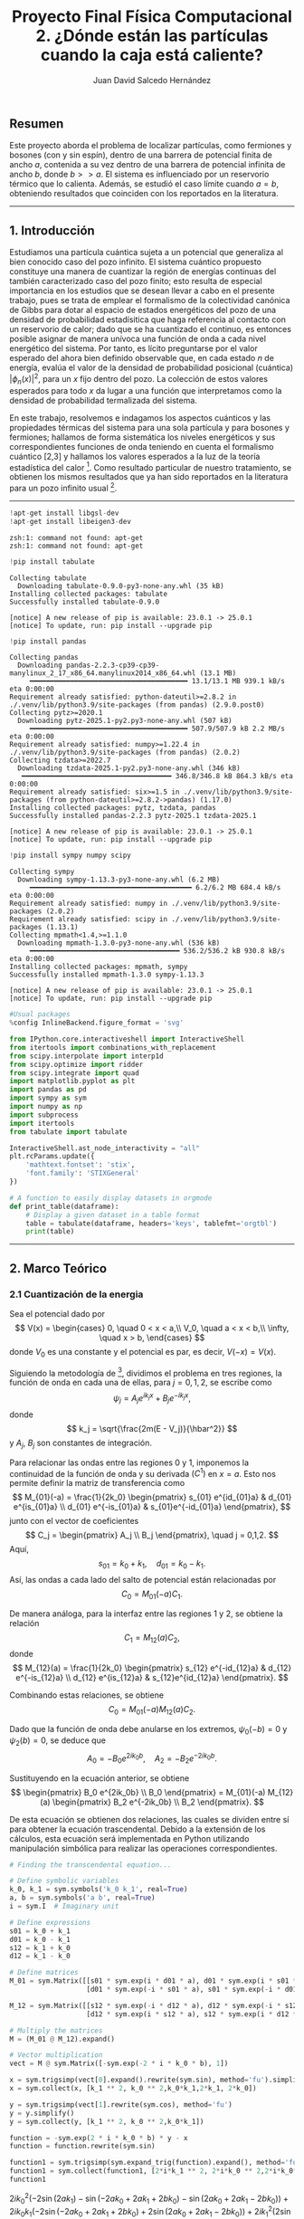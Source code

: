 #+TITLE: Proyecto Final Física Computacional 2. ¿Dónde están las partículas cuando la caja está caliente?
#+AUTHOR: Juan David Salcedo Hernández

** *Resumen*
:PROPERTIES:
:CUSTOM_ID: resumen
:END:
Este proyecto aborda el problema de localizar partículas, como fermiones
y bosones (con y sin espín), dentro de una barrera de potencial finita
de ancho $a$, contenida a su vez dentro de una barrera de potencial
infinita de ancho $b$, donde $b >> a$. El sistema es influenciado
por un reservorio térmico que lo calienta. Además, se estudió el caso
límite cuando $a = b$, obteniendo resultados que coinciden con los
reportados en la literatura.

--------------

** *1. Introducción*
:PROPERTIES:
:CUSTOM_ID: 1-introducción
:END:
Estudiamos una partícula cuántica sujeta a un potencial que generaliza
al bien conocido caso del pozo infinito. El sistema cuántico propuesto
constituye una manera de cuantizar la región de energías continuas del
también caracterizado caso del pozo finito; esto resulta de especial
importancia en los estudios que se desean llevar a cabo en el presente
trabajo, pues se trata de emplear el formalismo de la colectividad
canónica de Gibbs para dotar al espacio de estados energéticos del pozo
de una densidad de probabilidad estadísitica que haga referencia al
contacto con un reservorio de calor; dado que se ha cuantizado el
continuo, es entonces posible asignar de manera unívoca una función de
onda a cada nivel energético del sistema. Por tanto, es lícito
preguntarse por el valor esperado del ahora bien definido observable
que, en cada estado $n$ de energía, evalúa el valor de la densidad de
probabilidad posicional (cuántica) $|\phi_n(x)|^2$, para un $x$ fijo
dentro del pozo. La colección de estos valores esperados para todo $x$
da lugar a una función que interpretamos como la densidad de
probabilidad termalizada del sistema.

En este trabajo, resolvemos e indagamos los aspectos cuánticos y las
propiedades térmicas del sistema para una sola partícula y para bosones
y fermiones; hallamos de forma sistemática los niveles energéticos y sus
correspondientes funciones de onda teniendo en cuenta el formalismo
cuántico [2,3] y hallamos los valores esperados a la luz
de la teoría estadística del calor [4]. Como resultado particular
de nuestro tratamiento, se obtienen los mismos resultados que ya han
sido reportados en la literatura para un pozo infinito usual [1].

--------------

#+ATTR_LATEX: :options frame=lines
#+BEGIN_SRC jupyter-python :session python :async yes :results raw drawer :eval yes :exports both
  !apt-get install libgsl-dev
  !apt-get install libeigen3-dev
#+END_SRC

#+RESULTS:
:results:
: zsh:1: command not found: apt-get
: zsh:1: command not found: apt-get
:end:

#+ATTR_LATEX: :options frame=lines
#+BEGIN_SRC jupyter-python :session python :async yes :results raw drawer :eval yes :exports both
  !pip install tabulate
#+END_SRC

#+RESULTS:
:results:
: Collecting tabulate
:   Downloading tabulate-0.9.0-py3-none-any.whl (35 kB)
: Installing collected packages: tabulate
: Successfully installed tabulate-0.9.0
:
: [notice] A new release of pip is available: 23.0.1 -> 25.0.1
: [notice] To update, run: pip install --upgrade pip
:end:

#+ATTR_LATEX: :options frame=lines
#+BEGIN_SRC jupyter-python :session python :async yes :results raw drawer :eval yes :exports both
  !pip install pandas
#+END_SRC

#+RESULTS:
:results:
#+begin_example
  Collecting pandas
    Downloading pandas-2.2.3-cp39-cp39-manylinux_2_17_x86_64.manylinux2014_x86_64.whl (13.1 MB)
       ━━━━━━━━━━━━━━━━━━━━━━━━━━━━━━━━━━━━━━━ 13.1/13.1 MB 939.1 kB/s eta 0:00:00
  Requirement already satisfied: python-dateutil>=2.8.2 in ./.venv/lib/python3.9/site-packages (from pandas) (2.9.0.post0)
  Collecting pytz>=2020.1
    Downloading pytz-2025.1-py2.py3-none-any.whl (507 kB)
       ━━━━━━━━━━━━━━━━━━━━━━━━━━━━━━━━━━━━━━━ 507.9/507.9 kB 2.2 MB/s eta 0:00:00
  Requirement already satisfied: numpy>=1.22.4 in ./.venv/lib/python3.9/site-packages (from pandas) (2.0.2)
  Collecting tzdata>=2022.7
    Downloading tzdata-2025.1-py2.py3-none-any.whl (346 kB)
     ━━━━━━━━━━━━━━━━━━━━━━━━━━━━━━━━━━━━━ 346.8/346.8 kB 864.3 kB/s eta 0:00:00
  Requirement already satisfied: six>=1.5 in ./.venv/lib/python3.9/site-packages (from python-dateutil>=2.8.2->pandas) (1.17.0)
  Installing collected packages: pytz, tzdata, pandas
  Successfully installed pandas-2.2.3 pytz-2025.1 tzdata-2025.1

  [notice] A new release of pip is available: 23.0.1 -> 25.0.1
  [notice] To update, run: pip install --upgrade pip
#+end_example
:end:

#+ATTR_LATEX: :options frame=lines
#+BEGIN_SRC jupyter-python :session python :async yes :results raw drawer :eval yes :exports both
  !pip install sympy numpy scipy
#+END_SRC

#+RESULTS:
:results:
#+begin_example
  Collecting sympy
    Downloading sympy-1.13.3-py3-none-any.whl (6.2 MB)
       ━━━━━━━━━━━━━━━━━━━━━━━━━━━━━━━━━━━━━━━━ 6.2/6.2 MB 684.4 kB/s eta 0:00:00
  Requirement already satisfied: numpy in ./.venv/lib/python3.9/site-packages (2.0.2)
  Requirement already satisfied: scipy in ./.venv/lib/python3.9/site-packages (1.13.1)
  Collecting mpmath<1.4,>=1.1.0
    Downloading mpmath-1.3.0-py3-none-any.whl (536 kB)
       ━━━━━━━━━━━━━━━━━━━━━━━━━━━━━━━━━━━━━ 536.2/536.2 kB 930.8 kB/s eta 0:00:00
  Installing collected packages: mpmath, sympy
  Successfully installed mpmath-1.3.0 sympy-1.13.3

  [notice] A new release of pip is available: 23.0.1 -> 25.0.1
  [notice] To update, run: pip install --upgrade pip
#+end_example
:end:

#+ATTR_LATEX: :options frame=lines
#+BEGIN_SRC jupyter-python :session python :async yes :results raw drawer :eval yes :exports both
  #Usual packages
  %config InlineBackend.figure_format = 'svg'

  from IPython.core.interactiveshell import InteractiveShell
  from itertools import combinations_with_replacement
  from scipy.interpolate import interp1d
  from scipy.optimize import ridder
  from scipy.integrate import quad
  import matplotlib.pyplot as plt
  import pandas as pd
  import sympy as sym
  import numpy as np
  import subprocess
  import itertools
  from tabulate import tabulate

  InteractiveShell.ast_node_interactivity = "all"
  plt.rcParams.update({
      'mathtext.fontset': 'stix',
      'font.family': 'STIXGeneral'
  })

  # A function to easily display datasets in orgmode
  def print_table(dataframe):
      # Display a given dataset in a table format
      table = tabulate(dataframe, headers='keys', tablefmt='orgtbl')
      print(table)
#+END_SRC

#+RESULTS:
:results:
:end:

--------------

** *2. Marco Teórico*
:PROPERTIES:
:CUSTOM_ID: 2-marco-teórico
:END:
*** *2.1 Cuantización de la energia*
:PROPERTIES:
:CUSTOM_ID: 21-cuantización-de-la-energia
:END:
Sea el potencial dado por
$$
 V(x) = \begin{cases} 0, \quad 0 < x < a,\\
                      V_0, \quad a < x < b,\\
                      \infty, \quad x > b,
 \end{cases}
 $$
donde $V_0$ es una constante y el potencial es par, es decir, $V(-x)
= V(x)$.

Siguiendo la metodología de [3], dividimos el problema en tres regiones, la
función de onda en cada una de ellas, para $j = 0,1,2$, se escribe como
$$ \psi_j = A_j e^{ik_j x} + B_j e^{-ik_j x},
$$
donde
$$ k_j = \sqrt{\frac{2m(E - V_j)}{\hbar^2}} $$
y $A_j$, $B_j$ son constantes de integración.

Para relacionar las ondas entre las regiones $0$ y $1$, imponemos la
continuidad de la función de onda y su derivada $(C^1)$ en $x=a$.
Esto nos permite definir la matriz de transferencia como
$$
 M_{01}(-a) = \frac{1}{2k_0} \begin{pmatrix} s_{01} e^{id_{01}a} & d_{01} e^{is_{01}a} \\
                                             d_{01} e^{-is_{01}a} & s_{01}e^{-id_{01}a}
                             \end{pmatrix},
$$
junto con el vector de coeficientes
$$
C_j = \begin{pmatrix} A_j \\ B_j \end{pmatrix}, \quad j = 0,1,2.
 $$
Aquí,
$$ s_{01} = k_0 + k_1, \quad d_{01} = k_0 - k_1.
$$
Así, las ondas a cada lado del salto de potencial están relacionadas por
$$ C_0 = M_{01}(-a)C_1. $$

De manera análoga, para la interfaz entre las regiones $1$ y $2$, se
obtiene la relación
$$ C_1 = M_{12}(a)C_2, $$
donde
$$
 M_{12}(a) = \frac{1}{2k_0} \begin{pmatrix} s_{12} e^{-id_{12}a} & d_{12} e^{-is_{12}a} \\
                                            d_{12} e^{is_{12}a} & s_{12}e^{id_{12}a}
                            \end{pmatrix}.
$$

Combinando estas relaciones, se obtiene
$$ C_0 = M_{01}(-a)M_{12}(a)C_2. $$

Dado que la función de onda debe anularse en los extremos, $\psi_0(-b) = 0$ y
$\psi_2(b) = 0$, se deduce que
$$ A_0 = - B_0 e^{2ik_0b}, \quad A_2 = - B_2 e^{-2ik_0b}.
$$

Sustituyendo en la ecuación anterior, se obtiene
$$
 \begin{pmatrix} B_0 e^{2ik_0b} \\ B_0 \end{pmatrix} =
 M_{01}(-a) M_{12}(a) \begin{pmatrix} B_2 e^{-2ik_0b} \\ B_2 \end{pmatrix}.
$$

De esta ecuación se obtienen dos relaciones, las cuales se dividen entre
sí para obtener la ecuación trascendental. Debido a la extensión de los
cálculos, esta ecuación será implementada en Python utilizando
manipulación simbólica para realizar las operaciones correspondientes.
#+ATTR_LATEX: :options frame=lines
#+BEGIN_SRC jupyter-python :session python :async yes :pandoc t :eval yes :exports both
  # Finding the transcendental equation...

  # Define symbolic variables
  k_0, k_1 = sym.symbols('k_0 k_1', real=True)
  a, b = sym.symbols('a b', real=True)
  i = sym.I  # Imaginary unit

  # Define expressions
  s01 = k_0 + k_1
  d01 = k_0 - k_1
  s12 = k_1 + k_0
  d12 = k_1 - k_0

  # Define matrices
  M_01 = sym.Matrix([[s01 * sym.exp(i * d01 * a), d01 * sym.exp(i * s01 * a)],
                     [d01 * sym.exp(-i * s01 * a), s01 * sym.exp(-i * d01 * a)]])

  M_12 = sym.Matrix([[s12 * sym.exp(-i * d12 * a), d12 * sym.exp(-i * s12 * a)],
                     [d12 * sym.exp(i * s12 * a), s12 * sym.exp(i * d12 * a)]])

  # Multiply the matrices
  M = (M_01 @ M_12).expand()

  # Vector multiplication
  vect = M @ sym.Matrix([-sym.exp(-2 * i * k_0 * b), 1])

  x = sym.trigsimp(vect[0].expand().rewrite(sym.sin), method='fu').simplify()
  x = sym.collect(x, [k_1 ** 2, k_0 ** 2,k_0*k_1,2*k_1, 2*k_0])

  y = sym.trigsimp(vect[1].rewrite(sym.cos), method='fu')
  y = y.simplify()
  y = sym.collect(y, [k_1 ** 2, k_0 ** 2,k_0*k_1])

  function = -sym.exp(2 * i * k_0 * b) * y - x
  function = function.rewrite(sym.sin)

  function1 = sym.trigsimp(sym.expand_trig(function).expand(), method='fu')
  function1 = sym.collect(function1, [2*i*k_1 ** 2, 2*i*k_0 ** 2,2*i*k_0*k_1])
  function1
#+END_SRC

#+RESULTS:
:RESULTS:
$\displaystyle 2 i k_{0}^{2} \left(- 2 \sin{\left(2 a k_{1} \right)} - \sin{\left(- 2 a k_{0} + 2 a k_{1} + 2 b k_{0} \right)} - \sin{\left(2 a k_{0} + 2 a k_{1} - 2 b k_{0} \right)}\right) + 2 i k_{0} k_{1} \left(- 2 \sin{\left(- 2 a k_{0} + 2 a k_{1} + 2 b k_{0} \right)} + 2 \sin{\left(2 a k_{0} + 2 a k_{1} - 2 b k_{0} \right)}\right) + 2 i k_{1}^{2} \left(2 \sin{\left(2 a k_{1} \right)} - \sin{\left(- 2 a k_{0} + 2 a k_{1} + 2 b k_{0} \right)} - \sin{\left(2 a k_{0} + 2 a k_{1} - 2 b k_{0} \right)}\right)$
:END:

A continuación, simplificamos la expresión previa dividiéndola en tres
partes:

Para el primer término, se obtiene:
\[ \begin{split} -k_0^2 \left(2 \sin(2 a k_1) + \sin\left(
2ak_1 - 2 k_0 (a - b) \right) + \sin\left( 2ak_1 + 2 k_0 (a - b) \right)
\right) & = -k_0^2 \left(2 \sin(2 a k_1) + 2 \sin(2 a k_1) \cos(2 k_0
(a - b)) \right) \ & = -2 k_0^2 \sin(2 a k_1) \left(1 + \cos(2 k_0 (a -
b)) \right). \end{split} \]

Para el segundo término, tenemos:
\[ \begin{split} 2k_0 k_1 \left(-\sin\left(2 a k_1 - 2k_0
(a-b) \right) + \sin\left( 2ak_1 + 2 k_0 (a - b) \right) \right) & =
2k_0 k_1 \left(2 \cos(2 a k_1) \sin(2 k_0 (a - b)) \right) \ & = 4 k_0
k_1 \cos(2 a k_1) \sin(2 k_0 (a - b)). \end{split} \]

Finalmente, para el tercer término:
\[ \begin{split} -k_1^2 \left(-2 \sin(2 a k_1) +
\sin\left( 2ak_1 - 2 k_1 (a - b) \right) + \sin\left( 2ak_1 + 2 k_1 (a -
b) \right) \right) & = -k_1^2 \left(-2 \sin(2 a k_1) + 2 \sin(2 a k_1)
\cos(2 k_1 (a - b)) \right) \ & = 2 k_1^2 \sin(2 a k_1) \left(1 - \cos(2
k_1 (a - b)) \right). \end{split} \]

Sumando los tres términos obtenemos la ecuación trascendental:
\[ \boxed{0 = (k_1^2 - k_0^2)\sin(2 a k_1) + 2 k_0 k_1
\cos(2 a k_1) \sin(2 k_0 (a - b)) -(k_1^2 + k_0^2) \sin(2 a k_1) \cos(2
k_0 (a - b)) } \]

Este resultado nos permite calcular los valores de energía superiores al
potencial $V_0$, es decir, aquellos para los cuales $E > V_0$. Para
obtener la ecuación trascendental correspondiente a los valores de
energía inferiores a $V_0$, realizamos el cambio de variable $k_0 =
ip$,
donde $p = \sqrt{2m(V_0 - E)/\hbar}$, y utilizamos las identidades hiperbólicas:
$$
\cos(ix) = \cosh(x), \quad \sin(ix) = i \sinh(x).
$$

Sustituyendo estas expresiones en la ecuación trascendental, obtenemos:
$$ \boxed{0 = (k_1^2 + p^2)\sin(2ak_1) - 2pk_1 \cos(2ak_1)
\sinh(2p(a - b)) -(k_1^2 - p^2) \sin(2 a k_1) \cosh(2p (a - b))}
$$

Ahora que hemos obtenido las ecuaciones trascendentales que cuantizan la
energía en todas las regiones del pozo, procederemos a traducirlas a un
lenguaje simbólico en Python para encontrar sus soluciones numéricas.

#+ATTR_LATEX: :options frame=lines
#+BEGIN_SRC jupyter-python :session python :async yes :results raw drawer :eval yes :exports both
  # Define parameters to illustrate implemented methodology

  m_val     = 1.0  # Particle mass
  V_0_val   = 5.0  #
  h_bar_val = 1    #
  a_val     = 1.5  # Small well width
  b_val     = 3.0  # Large well width
  T         = 1    # Temperature

  # Case E > V_0
  term1 = (k_1 **2 - k_0 ** 2) * sym.sin(2 * k_1 * a)
  term2 = 2 * k_0 * k_1 * sym.sin(2 * k_0 * (a - b)) * sym.cos(2 * k_1 * a)
  term3 = -(k_0 ** 2 + k_1 ** 2) * sym.cos(2 * k_0 * (a - b)) * sym.sin(2 * k_1 * a)

  function = term1 + term2 + term3

  E, m, h_bar, V_0 = sym.symbols('E m h_bar V_0')

  # Let k_i = sqrt(2 * m * (E - V_i)) / h_bar
  function = function.subs(k_0, sym.sqrt(2 * m * (E - V_0)) / h_bar)
  function = function.subs(k_1, sym.sqrt(2 * m * E) / h_bar)

  # Convert to a numerical function
  numeric_function = sym.lambdify((E, m, V_0, h_bar, a, b), function, 'numpy')

  # Case E < V_0
  q = sym.symbols('q') # k_0 = i * q; q a real number
  term1 = (k_1 **2 + q ** 2) * sym.sin(2 * k_1 * a)
  term2 = -2 * q * k_1 * sym.sinh(2 * q * (a - b)) * sym.cos(2 * k_1 * a)
  term3 = (q ** 2 - k_1 ** 2) * sym.cosh(2 * q * (a - b)) * sym.sin(2 * k_1 * a)

  function2 = term1 + term2 + term3

  E, m, h_bar, V_0 = sym.symbols('E m h_bar V_0')

  # Let k = sqrt(2 * m * E) / h_bar
  function2 = function2.subs(q, sym.sqrt(2 * m * (V_0 - E)) / h_bar)
  function2 = function2.subs(k_1, sym.sqrt(2 * m * E) / h_bar)

  # Convert to numerical function
  numeric_function2 = sym.lambdify((E, m, V_0, h_bar, a, b), function2, 'numpy')

  if V_0_val == 0:

    # Energy range
    E_values = np.linspace(V_0_val + 0.01, V_0_val+ 1000, 100000)  # Avoid division by zero at E = V_0

    # Compute function values
    function_values = numeric_function(E_values, m_val, V_0_val, h_bar_val, a_val, b_val)

    plt.figure(figsize=(10, 5))
    plt.plot(E_values, function_values, label=r'$f(E > V_0)$', color='black', linestyle='-')
    plt.xlabel(r'Energy $E$')
    plt.ylabel(r'$f(E)$')
    plt.title(r'Transcendental Function $f(E > V_0)$')
    plt.grid()
    plt.legend()
    plt.show();

  else:
      # Energy range
    E_values = np.linspace(V_0_val + 0.01, V_0_val+ 1000, 100000)  # Avoid division by zero at E = V_0

    # Energy range
    E_values2 = np.linspace(0, V_0_val - 1e-3,100000)  # Avoid division by zero at E = V_0

    # Compute function values
    function_values = numeric_function(E_values, m_val, V_0_val, h_bar_val, a_val, b_val)

    # Compute function values
    function_values2 = numeric_function2(E_values2, m_val, V_0_val, h_bar_val, a_val, b_val)
    fig, axs = plt.subplots(1, 2, figsize=(12, 5))
    ax = axs.flatten()

    ax[0].plot(E_values2, function_values2, label=r'$f(E < V_0)$', color='black', linestyle='-')
    ax[0].set_xlabel(r'Energy $E$')
    ax[0].set_ylabel(r'$f(E)$')
    ax[0].set_title(r'Transcendental Function $f(E < V_0)$')
    ax[0].grid()
    ax[0].legend()

    ax[1].plot(E_values, function_values, label=r'$f(E > V_0)$', color='black', linestyle='-')
    ax[1].set_xlabel(r'Energy $E$')
    ax[1].set_ylabel(r'$f(E)$')
    ax[1].set_title(r'Transcendental Function $f(E > V_0)$')
    ax[1].legend()
    ax[1].grid()

    plt.tight_layout()
    plt.show();
#+END_SRC

#+RESULTS:
:results:
| <matplotlib.lines.Line2D | at | 0x7f7eb516a990> |
: Text(0.5, 0, 'Energy $E$')
: Text(0, 0.5, '$f(E)$')
: Text(0.5, 1.0, 'Transcendental Function $f(E < V_0)$')
: <matplotlib.legend.Legend at 0x7f7eb517e7b0>
| <matplotlib.lines.Line2D | at | 0x7f7eb516b750> |
: Text(0.5, 0, 'Energy $E$')
: Text(0, 0.5, '$f(E)$')
: Text(0.5, 1.0, 'Transcendental Function $f(E > V_0)$')
: <matplotlib.legend.Legend at 0x7f7eb516b890>
[[file:./.ob-jupyter/1d0ecf71b5d6481d1032b3071e4b2f3f9f131402.svg]]
:end:

Ahora, aplicaremos un método numérico para encontrar los ceros de la
función representada en la gráfica anterior. Estos ceros corresponden a
los niveles de cuantización de la energía en toda la región considerada.

#+ATTR_LATEX: :options frame=lines
#+BEGIN_SRC jupyter-python :session python :async yes :results raw drawer :eval yes :exports both
  # Computing the roots for this transcendental equation
  def find_zeros_ridder_array(x, f, tol=1e-6):
      """
      Finds multiple zeros of a function defined by discrete (x, f) data using Ridder's method.

      Parameters:
      - x: array-like, x-values of the function.
      - f: array-like, corresponding function values f(x).
      - tol: float, optional, tolerance for stopping criteria.

      Returns:
      - list of floats, estimated roots.
      """
      try:
          # Interpolating function
          f_interp = interp1d(x, f, kind='cubic', fill_value="extrapolate")

          roots = []
          # Scan for sign changes (potential root intervals)
          for i in range(len(x) - 1):
              if f[i] * f[i + 1] < 0:  # Sign change detected
                  root = ridder(f_interp, x[i], x[i + 1], xtol=tol)
                  roots.append(root)

          if not roots:
              print("No roots found in the given range.")

          return roots
      except Exception as e:
          print(f"Error finding zeros: {e}")
          return []


  def Energy_values(m_val, V_0_val, h_bar_val, a_val, b_val):
      """
      Computes the energy values for a quantum well system using numerical methods.

      Parameters:
      m_val      : float - Particle mass
      V_0_val    : float - Potential well depth
      h_bar_val  : float - Reduced Planck’s constant
      a_val      : float - Width of the inner well
      b_val      : float - Width of the outer well

      Returns:
      root(s)    : np.array - Sorted array of energy values that satisfy the quantization condition.
      """

      if V_0_val == 0:
          # Define energy range for an infinite potential well case
          E_values = np.linspace(V_0_val + 0.01, V_0_val + 1000, 100000)  # Avoid division by zero at E = V_0

          # Compute function values for energy equation
          function_values = numeric_function(E_values, m_val, V_0_val, h_bar_val, a_val, b_val)

          # Find energy values that satisfy the equation (roots of the function)
          root = find_zeros_ridder_array(E_values, function_values)
          return root

      else:
          # Define energy range for bound states (E > V_0)
          E_values = np.linspace(V_0_val + 0.01, V_0_val + 1000, 100000)  # Avoid division by zero at E = V_0

          # Define energy range for bound states (E < V_0)
          E_values2 = np.linspace(0, V_0_val - 1e-3, 100000)  # Avoid division by zero at E = V_0

          # Compute function values for E > V_0
          function_values = numeric_function(E_values, m_val, V_0_val, h_bar_val, a_val, b_val)

          # Compute function values for E < V_0
          function_values2 = numeric_function2(E_values2, m_val, V_0_val, h_bar_val, a_val, b_val)

          # Find energy values that satisfy the equation (roots of the function)
          root = find_zeros_ridder_array(E_values, function_values)
          root2 = find_zeros_ridder_array(E_values2, function_values2)

          # Combine and return all valid energy values in sorted order
          return np.sort(np.hstack([root, root2]))


  if V_0_val == 0:
      root = find_zeros_ridder_array(E_values, function_values)
      #root2 = find_zeros_ridder_array(E_values, function_values_varied)
      plt.figure(figsize=(12, 5))
      plt.plot(E_values, function_values, label=r'$f(E)$', color='black', linestyle='-')
      plt.scatter(root, np.zeros_like(root), color='red', marker='o', label='Root')
      #plt.plot(E_values, function_values_varied, label=r'$f(E)$', color='red', linestyle='--')
      plt.xlabel(r'Energy $E$')
      plt.ylabel(r'$f(E)$')
      plt.title(r'Function vs. Energy $(E > V_0)$')
      plt.grid()
      plt.legend()
      plt.show()

  else:
    root = find_zeros_ridder_array(E_values, function_values)
    root2 = find_zeros_ridder_array(E_values2, function_values2)
    fig, axs = plt.subplots(1, 2, figsize=(12, 5))
    ax = axs.flatten()

    ax[0].plot(E_values2, function_values2, label=r'$f(E)$', color='black', linestyle='-')
    ax[0].scatter(root2, np.zeros_like(root2), color='red', marker='o', label='Root')
    ax[0].set_xlabel(r'Energy $E$')
    ax[0].set_ylabel(r'$f(E)$')
    ax[0].set_title(r'Function vs. Energy $(E < V_0)$')
    #ax[0].axhline(0, color='gray', linestyle='dotted', linewidth=0.8)  # Zero reference line
    ax[0].grid()
    ax[0].legend()

    ax[1].plot(E_values, function_values, label=r'$f(E)$', color='black', linestyle='-')
    ax[1].scatter(root, np.zeros_like(root), color='red', marker='o', label='Root')
    ax[1].set_xlabel(r'Energy $E$')
    ax[1].set_ylabel(r'$f(E)$')
    ax[1].set_title(r'Function vs. Energy $(E > V_0)$')
    #ax[1].set_xlim(50, 60)
    #ax[1].ylim(-0.5e4, 0.5e4)
    #ax[1].axhline(0, color='gray', linestyle='dotted', linewidth=0.8)  # Zero reference line
    ax[1].legend()
    ax[1].grid()

    plt.tight_layout()
    plt.show()
#+END_SRC

#+RESULTS:
:results:
| <matplotlib.lines.Line2D | at | 0x7f7eb4d4e990> |
: <matplotlib.collections.PathCollection at 0x7f7eb4dc0c20>
: Text(0.5, 0, 'Energy $E$')
: Text(0, 0.5, '$f(E)$')
: Text(0.5, 1.0, 'Function vs. Energy $(E < V_0)$')
: <matplotlib.legend.Legend at 0x7f7eb4d4ead0>
| <matplotlib.lines.Line2D | at | 0x7f7eb4d7c2d0> |
: <matplotlib.collections.PathCollection at 0x7f7eb4d7c410>
: Text(0.5, 0, 'Energy $E$')
: Text(0, 0.5, '$f(E)$')
: Text(0.5, 1.0, 'Function vs. Energy $(E > V_0)$')
: <matplotlib.legend.Legend at 0x7f7eb4d7c7d0>
[[file:./.ob-jupyter/c1b4002d01e9323ed20be2c223f5d3a7e7e4b762.svg]]
:end:

Como se observa en la gráfica anterior, hemos localizado los niveles de
energía cuantizados. Esto nos permitirá avanzar con los cálculos
expuestos más adelante. Por ahora, podemos comparar nuestros resultados
con los obtenidos teóricamente para un pozo infinito de ancho $2a$.

#+ATTR_LATEX: :options frame=lines
#+BEGIN_SRC jupyter-python :session python :async yes :results raw drawer :eval yes :exports both
  import numpy as np
  import matplotlib.pyplot as plt

  # Define parameter sets for two different wells
  params_0 = {
      "m_val": 1.0,  # Particle mass
      "V_0_val": 0.0,
      "h_bar_val": 1,
      "a_val": 1.5,  # Small well width
      "b_val": 1.5   # Large well width
  }

  params_1 = {
      "m_val": 1.0,  # Particle mass
      "V_0_val": 10.0,
      "h_bar_val": 1,
      "a_val": 1.5,  # Small well width
      "b_val": 3.0   # Large well width
  }


  # Compute energy values for both cases
  Energy_0 = Energy_values(**params_0)
  Energy_1 = Energy_values(**params_1)

  # Quantum numbers corresponding to energy states
  n_list_0 = np.arange(1, len(Energy_0) + 1)
  n_list_1 = np.arange(1, len(Energy_1) + 1)

  # Known energy function for an infinite potential well
  E_pozo = lambda n, h_bar, m, b: (n**2 * np.pi**2 * h_bar**2) / (2 * m * (2 * b)**2)

  # Create subplots for the two cases
  fig, axes = plt.subplots(2, 1, figsize=(12, 8))

  # First plot: Well with V_0 = 0
  axes[0].scatter(Energy_0, np.zeros_like(Energy_0), color='black', marker='x', label='Numerical Root')
  axes[0].scatter(E_pozo(n_list_0, params_0["h_bar_val"], params_0["m_val"], params_0["b_val"]),
                  np.zeros_like(n_list_0), color='red', marker='o', label='Infinite Well')
  axes[0].set_xlim(0, 40)
  axes[0].set_title(f"Energy Levels")
  #axes[0].set_xlabel("Energy ")
  axes[0].grid()
  axes[0].legend()

  # Add a text box with parameters
  textstr_0 = f"$a = {params_0['a_val']}$\n$b = {params_0['b_val']}$\n$V_0 = {params_0['V_0_val']}$"
  props = dict(boxstyle="round,pad=0.3", edgecolor="black", facecolor="white", alpha=0.5)
  axes[0].text(0.91, 0.65, textstr_0, transform=axes[0].transAxes, fontsize=12, bbox=props)

  # Second plot: Well with V_0 = 10
  axes[1].scatter(Energy_1, np.zeros_like(Energy_1), color='black', marker='x', label='Numerical Root')
  axes[1].scatter(E_pozo(n_list_1, params_1["h_bar_val"], params_1["m_val"], params_1["b_val"]),
                  np.zeros_like(n_list_1), color='red', marker='o', label='Infinite Well')
  axes[1].set_xlim(0, 40)
  #axes[1].set_title(f"Energy Levels for V_0 = {params_1['V_0_val']}, b = {params_1['b_val']}")
  axes[1].set_xlabel("Energy ")
  axes[1].grid()
  axes[1].legend()

  # Add a text box with parameters
  textstr_1 = f"$a = {params_1['a_val']}$\n$b = {params_1['b_val']}$\n$V_0 = {params_1['V_0_val']}$"
  axes[1].text(0.91, 0.65, textstr_1, transform=axes[1].transAxes, fontsize=12, bbox=props)

  # Adjust layout and show the plot
  plt.tight_layout()
  plt.show()
#+END_SRC

#+RESULTS:
:results:
: <matplotlib.collections.PathCollection at 0x7f7eb4ed65d0>
: <matplotlib.collections.PathCollection at 0x7f7eb4ed6850>
| 0.0 | 40.0 |
: Text(0.5, 1.0, 'Energy Levels')
: <matplotlib.legend.Legend at 0x7f7eb4ed6710>
: Text(0.91, 0.65, '$a = 1.5$\n$b = 1.5$\n$V_0 = 0.0$')
: <matplotlib.collections.PathCollection at 0x7f7eb4f00050>
: <matplotlib.collections.PathCollection at 0x7f7eb4f002d0>
| 0.0 | 40.0 |
: Text(0.5, 0, 'Energy ')
: <matplotlib.legend.Legend at 0x7f7eb4f00410>
: Text(0.91, 0.65, '$a = 1.5$\n$b = 3.0$\n$V_0 = 10.0$')
[[file:./.ob-jupyter/c3747b61012eb794563b013b3c560b8658c526aa.svg]]
:end:

Como se observa en la gráfica anterior, nuestro cálculo numérico de la
cuantización de la energía coincide con el resultado del pozo infinito
cuando tomamos $b = a$. Además, al considerar valores $b > a$, notamos
un desplazamiento en los niveles de energía con respecto al pozo
infinito de ancho $2a$. En la misma gráfica, también se pueden
identificar los niveles de energía dentro del pozo más pequeño de ancho
$2a$ y potencial $V_0$, los cuales resultan ser finitos.

*** *2.2 Construccion de la funcion de onda*
:PROPERTIES:
:CUSTOM_ID: 22-construccion-de-la-funcion-de-onda
:END:
Partimos de las funciones de onda:
 \begin{align*}
 \psi_0 & = A_0e^{i k_0x} + B_0e^{-i k_0x}, \\
 \psi_1 & = A_1e^{i k_1x} + B_1e^{-i k_1x}, \\
 \psi_2 & = A_2e^{i k_0x} + B_2e^{-i k_0x}.
 \end{align*}

Dado que:
$$ A_0 = - B_0 e^{2ik_0b}, \quad A_2 = - B_2 e^{-2ik_0b},
$$

las funciones de onda pueden reescribirse como:
 \begin{align*}
 \psi_0 & = -B_0(e^{ik_0 (2b +x)} - e^{-i k_0x}), \\
 \psi_1 & = A_1e^{i k_1x} + B_1e^{-i k_1x}, \\
 \psi_2 & = -B_2(e^{i k_0(x-2b)} - e^{-i k_0x}).
 \end{align*}

Para expresar todas las constantes de integración en términos de
$B_0$, utilizamos la matriz de transferencia:
$$
\begin{pmatrix} A_1 \\ B_1 \end{pmatrix} = B_2 M_{12}(a)
\begin{pmatrix} e^{-2ik_0b} \\ 1 \end{pmatrix} = B_0 M_{10}(-a)
 \begin{pmatrix} e^{2ik_0b} \\ 1 \end{pmatrix}.
 $$

De esta ecuación se deduce:
$$
 B_2 M_{12}(a) \begin{pmatrix} e^{-2ik_0b} \\ 1 \end{pmatrix} =
 B_0 M_{10}(-a) \begin{pmatrix} e^{2ik_0b} \\ 1 \end{pmatrix}.
 $$

Donde $M_{10}(-a) = M_{01}(-a)^{-1}$. Lo anterior puede reescribirse como:
$$
\begin{pmatrix} A_1 \\ B_1 \end{pmatrix} =
B_2 \begin{pmatrix} \alpha_1 \\ \beta_1 \end{pmatrix} =
B_0 \begin{pmatrix} \alpha_0 \\ \beta_0 \end{pmatrix}.
 $$

Aquí, $\alpha_0$, $\beta_0$ y $\beta_1$ son constantes. A partir
de esta relación obtenemos:
$$ B_2 = \frac{\beta_0}{\beta_1}B_0, \quad A_1 = \alpha_0
B_0, \quad B_1 = \beta_0 B_0. $$

Finalmente, las funciones de onda quedan expresadas como:
 \begin{align*}
 \psi_0 &= -B_0(e^{i k_0 (2b+x)} - e^{-ik_0x}), \\
 \psi_1 &= B_0(\alpha_0 e^{i k_1x} + \beta_0e^{-ik_1x}), \\
 \psi_2 &= -B_0\left(-\frac{\beta_0}{\beta_1} (e^{i k_0(x-2b)} - e^{-ik_0x})\right).
 \end{align*}

Procederemos ahora a traducir estas expresiones a un lenguaje simbólico
en Python para encontrar $\alpha_0$, $\beta_0$ y $\beta_1$.

#+ATTR_LATEX: :options frame=lines
#+BEGIN_SRC jupyter-python :session python :async yes :results raw drawer :eval yes :exports both
  # Define matrices
  M_01 = sym.Matrix([[s01 * sym.exp(i * d01 * a), d01 * sym.exp(i * s01 * a)],
                     [d01 * sym.exp(-i * s01 * a), s01 * sym.exp(-i * d01 * a)]])

  M_01 = M_01 / (2 * k_0)

  M_12 = sym.Matrix([[s12 * sym.exp(-i * d12 * a), d12 * sym.exp(-i * s12 * a)],
                     [d12 * sym.exp(i * s12 * a), s12 * sym.exp(i * d12 * a)]])

  M_12 = M_12 / (2 * k_1)

  # inverses
  M_10 = M_01.inv()


  vector_region_1_0 = M_10 @ sym.Matrix([-sym.exp(2 * i * k_0 * b), 1]) # transfer from 1 to 0
  vector_region_1_2 = M_12 @ sym.Matrix([-sym.exp(-2 * i * k_0 * b), 1]) # from 1 to 2

  alpha_0 = vector_region_1_0[0].simplify()
  beta_0 = vector_region_1_0[1].simplify()

  alpha_1 = vector_region_1_2[0].simplify()
  beta_1 = vector_region_1_2[1].simplify()
#+END_SRC

#+RESULTS:
:results:
:end:

#+ATTR_LATEX: :options frame=lines
#+BEGIN_SRC jupyter-python :session python :async yes :pandoc t :eval yes :exports both
  alpha_0
#+END_SRC

#+RESULTS:
:RESULTS:
$\displaystyle \frac{\left(- k_{0} e^{2 i a k_{0}} - k_{0} e^{2 i b k_{0}} + k_{1} e^{2 i a k_{0}} - k_{1} e^{2 i b k_{0}}\right) e^{i a \left(- k_{0} + k_{1}\right)}}{2 k_{1}}$
:END:

#+ATTR_LATEX: :options frame=lines
#+BEGIN_SRC jupyter-python :session python :async yes :pandoc t :eval yes :exports both
  beta_0
#+END_SRC

#+RESULTS:
:RESULTS:
$\displaystyle \frac{\left(k_{0} e^{i a \left(3 k_{0} + k_{1}\right)} + k_{1} e^{i a \left(3 k_{0} + k_{1}\right)} + \left(k_{0} - k_{1}\right) e^{i \left(a \left(k_{0} + k_{1}\right) + 2 b k_{0}\right)}\right) e^{- 2 i a \left(k_{0} + k_{1}\right)}}{2 k_{1}}$
:END:

#+ATTR_LATEX: :options frame=lines
#+BEGIN_SRC jupyter-python :session python :async yes :pandoc t :eval yes :exports both
  beta_1
#+END_SRC

#+RESULTS:
:RESULTS:
$\displaystyle \frac{\left(\left(k_{0} - k_{1}\right) e^{2 i a k_{0}} + \left(k_{0} + k_{1}\right) e^{2 i b k_{0}}\right) e^{- i \left(a \left(k_{0} - k_{1}\right) + 2 b k_{0}\right)}}{2 k_{1}}$
:END:

Ahora que hemos obtenido las expresiones explícitas de $\alpha_0$,
$\beta_0$ y $\beta_1$, procederemos a calcular numéricamente la
función de onda en cada región y a normalizarla.

#+ATTR_LATEX: :options frame=lines
#+BEGIN_SRC jupyter-python :session python :async yes :results raw drawer :eval yes :exports both
  # Symbolic/Numeric Construction of Wavefunctions

  # Define the variable for position
  x = sym.Symbol('x', real=True)

  # Symbolic expressions for the wavefunction in different regions
  # Region 0: Outside the well on the left (-b <= x < -a)
  phi_0 = sym.exp(i * k_0 * (2 * b + x)) - sym.exp(-i * k_0 * x)

  # Region 1: Inside the well (-a <= x <= a)
  phi_1 = alpha_0 * sym.exp(i * k_1 * x) + beta_0 * sym.exp(-i * k_1 * x)

  # Region 2: Outside the well on the right (a < x <= b)
  phi_2 = -(beta_0 / beta_1) * (sym.exp(i * k_0 * (-2 * b + x)) - sym.exp(-i * k_0 * x))

  # Substituting k_i values: k_i = sqrt(2 * m * (E - V_i)) / h_bar
  phi_0 = phi_0.subs([(k_0, sym.sqrt(2 * m * (E - V_0)) / h_bar), (k_1, sym.sqrt(2 * m * E) / h_bar)])
  phi_1 = phi_1.subs([(k_0, sym.sqrt(2 * m * (E - V_0)) / h_bar), (k_1, sym.sqrt(2 * m * E) / h_bar)])
  phi_2 = phi_2.subs([(k_0, sym.sqrt(2 * m * (E - V_0)) / h_bar), (k_1, sym.sqrt(2 * m * E) / h_bar)])

  # Convert symbolic expressions into numerical functions for fast evaluation
  numeric_phi_0 = sym.lambdify((x, E, m, V_0, h_bar, a, b), phi_0, [{'sqrt': np.emath.sqrt}, 'numpy'])
  numeric_phi_1 = sym.lambdify((x, E, m, V_0, h_bar, a, b), phi_1, [{'sqrt': np.emath.sqrt}, 'numpy'])
  numeric_phi_2 = sym.lambdify((x, E, m, V_0, h_bar, a, b), phi_2, [{'sqrt': np.emath.sqrt}, 'numpy'])

  def wavefunction(E: float, m: float, V_0: float, h_bar: float, a: float, b: float):
      """
      Computes the normalized wavefunction for a given energy level in a quantum well.

      Parameters:
      E       : float - Energy level of the wavefunction
      m       : float - Particle mass
      V_0     : float - Potential well depth
      h_bar   : float - Reduced Planck’s constant
      a       : float - Small well width
      b       : float - Large well width

      Returns:
      phi_normalized : function - Normalized wavefunction function
      """

      # Define the squared norm of the wavefunction for numerical integration
      def square_norm(x):
          if -b <= x < -a:
              return np.absolute(numeric_phi_0(x, E, m, V_0, h_bar, a, b)) ** 2
          elif -a <= x <= a:
              return np.absolute(numeric_phi_1(x, E, m, V_0, h_bar, a, b)) ** 2
          elif a < x <= b:
              return np.absolute(numeric_phi_2(x, E, m, V_0, h_bar, a, b)) ** 2
          else:
              return 0  # Zero outside the defined region

      # Perform numerical integration to determine the normalization constant
      norm_integral, _ = quad(square_norm, -b, b)
      normalization_constant = 1 / np.sqrt(norm_integral)

      # Define the normalized wavefunction
      def phi_normalized(x):
          if -b <= x < -a:
              return -numeric_phi_0(x, E, m, V_0, h_bar, a, b) * normalization_constant
          elif -a <= x <= a:
              return numeric_phi_1(x, E, m, V_0, h_bar, a, b) * normalization_constant
          elif a < x <= b:
              return numeric_phi_2(x, E, m, V_0, h_bar, a, b) * normalization_constant
          else:
              return 0  # Zero outside the defined region

      return phi_normalized
#+END_SRC

#+RESULTS:
:results:
:end:

Para ilustrar los resultados, seleccionaremos distintos valores de los
parámetros y generaremos las respectivas gráficas de la función de onda
y su normalización.

#+ATTR_LATEX: :options frame=lines
#+BEGIN_SRC jupyter-python :session python :async yes :results raw drawer :eval yes :exports both
  def plot_wavefunction(Energy, m_val, V_0_val, h_bar_val, a_val, b_val):
      """
      Plots the wavefunction for a given energy level in a quantum well system.

      Parameters:
      Energy     : float - Energy level for which the wavefunction is calculated
      m_val      : float - Particle mass
      V_0_val    : float - Potential well depth
      h_bar_val  : float - Reduced Planck’s constant
      a_val      : float - Width of the inner well
      b_val      : float - Width of the outer well

      Returns:
      None (Displays a figure with two subplots: real & imaginary parts and magnitude of the wavefunction)
      """

      # Get the normalized wavefunction for the given parameters
      phi_normalized = wavefunction(Energy, m_val, V_0_val, h_bar_val, a_val, b_val)

      # Define x values for plotting (from -b to b)
      x_values = np.linspace(-b_val, b_val, 1000)

      # Compute the real and imaginary parts of the wavefunction
      phi_values = np.array([np.real(phi_normalized(t)) for t in x_values])
      phi_values_im = np.array([np.imag(phi_normalized(t)) for t in x_values])

      # Compute the magnitude of the wavefunction
      distribution = np.array([np.absolute(phi_normalized(t)) ** 2 for t in x_values])

      # Create a figure with two subplots
      fig, axes = plt.subplots(1, 2, figsize=(15, 5))

      # First subplot: real and imaginary parts of the wavefunction
      axes[0].plot(x_values, phi_values, color='blue', label='Real Part')
      axes[0].plot(x_values, phi_values_im, color='red', linestyle='dashed', label='Imaginary Part')
      axes[0].set_title(f"Wavefunction for Energy = {Energy} eV")
      axes[0].set_xlabel("x")
      axes[0].set_ylabel("Wavefunction Value")
      axes[0].legend()
      axes[0].grid(True)

      # Second subplot: magnitude of the wavefunction
      axes[1].plot(x_values, distribution, color='purple', label='|Ψ(x)|')
      axes[1].set_title(f"Wavefunction for Energy = {Energy} eV")
      axes[1].set_xlabel("x")
      axes[1].set_ylabel("Wavefunction Magnitude")
      axes[1].legend()
      axes[1].grid(True)

      # Adjust layout to prevent overlapping elements and display the plot
      plt.tight_layout()
      plt.show()
#+END_SRC

#+RESULTS:
:results:
:end:

#+ATTR_LATEX: :options frame=lines
#+BEGIN_SRC jupyter-python :session python :async yes :results raw drawer :eval yes :exports both
  m_val_0     = 1.0  # Particle mass
  V_0_val_0   = 0.0  # Potential well depth
  h_bar_val_0 = 1    # Reduced Planck’s constant
  a_val_0     = 1.5  # Small well width
  b_val_0     = 1.5  # Large well width

  Energy_0 = Energy_values(m_val_0, V_0_val_0, h_bar_val_0, a_val_0, b_val_0)
  plot_wavefunction(Energy_0[0], m_val_0, V_0_val_0, h_bar_val_0, a_val_0, b_val_0)
  plot_wavefunction(Energy_0[4], m_val_0, V_0_val_0, h_bar_val_0, a_val_0, b_val_0)
  plot_wavefunction(Energy_0[10], m_val_0, V_0_val_0, h_bar_val_0, a_val_0, b_val_0)
#+END_SRC

#+RESULTS:
:results:
[[file:./.ob-jupyter/d5646729c41be28c5e504cba3e73dbf5e47e9ba6.svg]]
[[file:./.ob-jupyter/335985efdf12344b5c0bdda3ca00980381db5815.svg]]
[[file:./.ob-jupyter/75e97c997ee82550a99e0bfbb80bb3a56c7ec314.svg]]
:end:

#+ATTR_LATEX: :options frame=lines
#+BEGIN_SRC jupyter-python :session python :async yes :results raw drawer :eval yes :exports both
  m_val_1     = 1.0  # Particle mass
  V_0_val_1   = 5.0  # Potential well depth
  h_bar_val_1 = 1    # Reduced Planck’s constant
  a_val_1     = 1.5  # Small well width
  b_val_1     = 10.0 # Large well width

  Energy_1 = Energy_values(m_val_1, V_0_val_1, h_bar_val_1, a_val_1, b_val_1)
  plot_wavefunction(Energy_1[4], m_val_1, V_0_val_1, h_bar_val_1, a_val_1, b_val_1)
  plot_wavefunction(Energy_1[10], m_val_1, V_0_val_1, h_bar_val_1, a_val_1, b_val_1)
  plot_wavefunction(Energy_1[15], m_val_1, V_0_val_1, h_bar_val_1, a_val_1, b_val_1)
#+END_SRC

#+RESULTS:
:results:
[[file:./.ob-jupyter/c8348a46ad3bfc289d4ceda512c5fbda857386eb.svg]]
[[file:./.ob-jupyter/7d77181ea765c888963580781d3cbe190bc61ee5.svg]]
[[file:./.ob-jupyter/003698413320e16b0d8fc3a53099c5f50c9d197a.svg]]
:end:

#+ATTR_LATEX: :options frame=lines
#+BEGIN_SRC jupyter-python :session python :async yes :results raw drawer :eval yes :exports both
  m_val_2     = 1.0  # Particle mass
  V_0_val_2   = 10.0 # Potential well depth
  h_bar_val_2 = 1    # Reduced Planck’s constant
  a_val_2     = 1.5  # Small well width
  b_val_2     = 20.0 # Large well width

  Energy_2 = Energy_values(m_val_2, V_0_val_2, h_bar_val_2, a_val_2, b_val_2)
  plot_wavefunction(Energy_2[4], m_val_2, V_0_val_2, h_bar_val_2, a_val_2, b_val_2)
  plot_wavefunction(Energy_2[10], m_val_2, V_0_val_2, h_bar_val_2, a_val_2, b_val_2)
  plot_wavefunction(Energy_2[30], m_val_2, V_0_val_2, h_bar_val_2, a_val_2, b_val_2)
#+END_SRC

#+RESULTS:
:results:
[[file:./.ob-jupyter/9441232fc0001a0a4b0c3eb38f1acbdb1f52e258.svg]]
[[file:./.ob-jupyter/a3f06a98283845d2661d74d8a2f28a200a36f005.svg]]
[[file:./.ob-jupyter/58696d62c5f066369df52a7f442e4ef5d39c1929.svg]]
:end:

Hasta este punto, hemos resuelto un problema de mecánica cuántica. Sin
embargo, nuestro objetivo es incorporar la temperatura en el sistema, lo
que nos lleva a abordar el problema desde la perspectiva de la física
estadística, como exploraremos a continuación.

*** *2.3 Termalización*
:PROPERTIES:
:CUSTOM_ID: 23-termalización
:END:

En mecánica cuántica, cuando queremos conocer el comportamiento espacial
de una partícula, utilizamos la densidad de probabilidad posicional,
definida como [3]
$$ P(x,t) = |\Psi(x,t)|^2, $$
donde $\Psi(x,t)$ es la función de onda correspondiente a la partícula en la
representación de posiciones. Para nuestros propósitos,
considerando energías cuantizadas y con autoespacios no degenerados,
utilizaremos las funciones de onda que corresponden unívocamente a cada nivel de
energía:
$$ P_n(x) = |\Psi_n(x)|^2. $$

Dado que nuestro sistema estará en contacto con un reservorio térmico a
temperatura $T$, es necesario asignar una densidad de probabilidad canónica al
espacio de medida definido por los niveles de energía del sistema cuántico [4]. El
trabajo de [1] procede a calcular, dada esta densidad canónica, el valor
esperado del observable definido sobre dicho espacio de niveles energéticos
mediante la asignación $n \mapsto P_n(x)$; la colección de los valores
esperados de estos observables en cada $x$ conduce a la expresión de
la función densidad de probabilidad termalizada del sistema:
$$
 P_\text{th}(x,T) = \frac{\sum_{n=1}^{\infty}P_n(x)\exp\left[-\frac{E_n}{k_BT}\right]}{\sum_{n=1}^{\infty} \exp[-E_n/k_BT]}.
$$

A continuación, implementamos este procedimiento numéricamente con todos los valores
de energía que obtuvimos de la discusión previa y las temperaturas 1, 10 y 100.

El siguiente es un fichero con todos los métodos que se van a emplear para el cálculo numérico de
las funciones de onda termalizadas (incluye bosones y fermiones, que se
explicarán más adelante).
#+ATTR_LATEX: :options frame=lines
#+BEGIN_SRC jupyter-python :session python :async yes :results raw drawer :eval yes :exports both
  %%writefile ../include/functions.h
  #ifndef FUNCTIONS_H
  #define FUNCTIONS_H

  #include <iostream>
  #include <fstream>
  #include <cmath>
  #include <complex>
  #include <vector>
  #include <tuple>
  #include <Eigen/Dense>
  #include <gsl/gsl_integration.h>

  // Aliases
  using Complex   = std::complex<double>;
  using MatrixXcd = Eigen::Matrix<Complex, Eigen::Dynamic, Eigen::Dynamic>;
  using MatrixXd  = Eigen::Matrix<double, Eigen::Dynamic, Eigen::Dynamic>;
  using VectorXd  = Eigen::VectorXd;

  // Wave parameters
  struct WaveParams {
      double E, m, V_0, h_bar, a, b;
  };

  // Region wavefunctions
  Complex phi_0(double x, const WaveParams& p);
  Complex phi_1(double x, const WaveParams& p);
  Complex phi_2(double x, const WaveParams& p);

  // Normalization
  double square_norm(double x, void* params);
  double normalize_wavefunction(const WaveParams& p);
  Complex phi(double x, const WaveParams& p);

  // Wavefunction computations
  std::vector<VectorXd> compute_wavefunctions_1d(
      const VectorXd& T_values,
      const VectorXd& energies,
      const VectorXd& x_values,
      double m, double V_0, double h_bar, double a, double b);

  std::vector<MatrixXd> compute_wavefunctions(
      const std::vector<std::tuple<double, double, double, double>>& energies,
      const VectorXd& x1_values,
      const VectorXd& x2_values,
      double m, double V_0, double h_bar, double a, double b,
      double T, double sym, bool spin);

  // Inpput-output
  void save_to_csv_1d(const std::string& filename,
                      const VectorXd& x_values,
                      const VectorXd& T_values,
                      const std::vector<VectorXd>& wavefunctions);

  void save_to_csv(const VectorXd& x1_values,
                   const VectorXd& x2_values,
                   const std::vector<std::tuple<double, double, double, double>>& energies,
                   bool spin,
                   const std::vector<MatrixXd>& wavefunctions,
                   const std::string& filename);

  #endif
#+END_SRC

#+RESULTS:
:results:
: Overwriting ../include/functions.h
:end:

#+ATTR_LATEX: :options frame=lines
#+BEGIN_SRC jupyter-python :session python :async yes :results raw drawer :eval yes :exports both
  %%writefile ../src/regions.cpp
  #include "../include/functions.h"

  // These methods define the wavefunction in each region of the potential well,
  // according to quantum mechanical computations.

  // Wavefunction over region 0
  Complex phi_0(double x, const WaveParams& p) {
      const Complex i(0.0, 1.0);
      const Complex k_0 = (p.E >= p.V_0) ?
          std::sqrt(2.0 * p.m * (p.E - p.V_0)) / p.h_bar :
          i * std::sqrt(2.0 * p.m * (p.V_0 - p.E)) / p.h_bar;
      return std::exp(i * k_0 * (2.0 * p.b + x)) - std::exp(-i * k_0 * x);
  }

  // Wavefunction over region 1
  Complex phi_1(double x, const WaveParams& p) {
      const Complex i(0.0, 1.0);
      const Complex k_1 = std::sqrt(2.0 * p.m * p.E) / p.h_bar;
      const Complex k_0 = (p.E >= p.V_0) ?
          std::sqrt(2.0 * p.m * (p.E - p.V_0)) / p.h_bar :
          i * std::sqrt(2.0 * p.m * (p.V_0 - p.E)) / p.h_bar;

      const Complex alpha_0 = (-k_0 * std::exp(2.0 * i * p.a * k_0) - k_0 * std::exp(2.0 * i * p.b * k_0) +
                              k_1*std::exp(2.0*i*p.a*k_0) - k_1*std::exp(2.0*i*p.b*k_0)) *
                              std::exp(i*p.a*(-k_0 + k_1))/(2.0*k_1);

      const Complex beta_0 = (k_0*std::exp(i*p.a*(3.0*k_0 + k_1)) + k_1*std::exp(i*p.a*(3.0*k_0 + k_1)) +
                             (k_0 - k_1)*std::exp(i*(p.a*(k_0 + k_1) + 2.0*p.b*k_0))) *
                             std::exp(-2.0*i*p.a*(k_0 + k_1))/(2.0*k_1);

      return alpha_0 * std::exp(i * k_1 * x) + beta_0 * std::exp(-i * k_1 * x);
  }

  // Wavefunction over region 2
  Complex phi_2(double x, const WaveParams& p) {
      const Complex i(0.0, 1.0);
      const Complex k_0 = (p.E >= p.V_0) ?
          std::sqrt(2.0 * p.m * (p.E - p.V_0)) / p.h_bar :
          i * std::sqrt(2.0 * p.m * (p.V_0 - p.E)) / p.h_bar;
      const Complex k_1 = std::sqrt(2.0 * p.m * p.E) / p.h_bar;

      const Complex beta_0 = (k_0*std::exp(i*p.a*(3.0*k_0 + k_1)) + k_1*std::exp(i*p.a*(3.0*k_0 + k_1)) +
                             (k_0 - k_1)*std::exp(i*(p.a*(k_0 + k_1) + 2.0*p.b*k_0))) *
                             std::exp(-2.0*i*p.a*(k_0 + k_1))/(2.0*k_1);

      const Complex beta_1 = ((k_0 - k_1)*std::exp(2.0*i*p.a*k_0) + (k_0 + k_1)*std::exp(2.0*i*p.b*k_0)) *
                            std::exp(-i*(p.a*(k_0 - k_1) + 2.0*p.b*k_0))/(2.0*k_1);

      return -(beta_0 / beta_1) * (std::exp(i * k_0 * (-2.0 * p.b + x)) - std::exp(-i * k_0 * x));
  }
#+END_SRC

#+RESULTS:
:results:
: Overwriting ../src/regions.cpp
:end:

#+ATTR_LATEX: :options frame=lines
#+BEGIN_SRC jupyter-python :session python :async yes :results raw drawer :eval yes :exports both
  %%writefile ../src/normalisation.cpp
  #include "../include/functions.h"

  // Wavefunction normalisation regionwise
  double square_norm(double x, void* params) {
      auto* p = static_cast<WaveParams*>(params);
      if (x >= -p->b && x < -p->a) {
          return std::norm(phi_0(x, *p));
      } else if (x >= -p->a && x <= p->a) {
          return std::norm(phi_1(x, *p));
      } else if (x > p->a && x <= p->b) {
          return std::norm(phi_2(x, *p));
      }
      return 0.0;
  }

  // Computes the normalization constant for the wavefunction
  double normalize_wavefunction(const WaveParams& p) {
      gsl_integration_workspace* w = gsl_integration_workspace_alloc(1000);
      gsl_function F;
      F.function = &square_norm;
      F.params = const_cast<WaveParams*>(&p);

      double result, error;
      gsl_integration_qag(&F, -p.b, p.b, 0, 1e-6, 1000,
                          GSL_INTEG_GAUSS61, w, &result, &error);
      gsl_integration_workspace_free(w);
      return 1.0 / std::sqrt(result);
  }

  // Returns the normalized wavefunction value at position x
  Complex phi(double x, const WaveParams& p) {
      double norm_const = normalize_wavefunction(p);
      if (x >= -p.b && x < -p.a) {
          return norm_const * phi_0(x, p);
      } else if (x >= -p.a && x <= p.a) {
          return norm_const * phi_1(x, p);
      } else if (x > p.a && x <= p.b) {
          return norm_const * phi_2(x, p);
      }
      return Complex(0.0, 0.0);
  }
#+END_SRC

#+RESULTS:
:results:
: Overwriting ../src/normalisation.cpp
:end:

#+ATTR_LATEX: :options frame=lines
#+BEGIN_SRC jupyter-python :session python :async yes :results raw drawer :eval yes :exports both
  %%writefile ../src/wavefunctions.h
  #include "../include/functions.h"

  // Thermalized probability density function.
  // Compute 1-dimensional wavefunctions over a range of temperatures and energies
  std::vector<VectorXd> compute_wavefunctions_1d(
      const VectorXd& T_values,
      const VectorXd& energies,
      const VectorXd& x_values,
      double m, double V_0, double h_bar, double a, double b) {

      // Initialise parameters template with E = 0. In time, we will change the
      // energy values
      WaveParams base_params = {0, m, V_0, h_bar, a, b};
      int n_temperatures = T_values.size();
      int n_energies = energies.size();
      int n_x = x_values.size();

      // Declare the result as an (n_temperatures)-dimensional vector of real
      // n_x-dimensional vectors. n_x = amount of x values to compute
      std::vector<VectorXd> result(n_temperatures, VectorXd::Zero(n_x));

      #pragma omp parallel for collapse(1)
      for(int k = 0; k < n_temperatures; ++k) {
          for (int i = 0; i < n_energies; ++i) {
              // overwrite the base params with the correct energy
              WaveParams p = base_params; p.E = energies[i];

              for (int j = 0; j < n_x; ++j) {
                  Complex psi = phi(x_values[j], p);
                  result[k][j] += exp(-energies[i] / T_values[k]) * std::norm(psi);
              }
          }
      }
      return result;
  }

  // Returns expected values of the positional probability density
  // function for either bosons (sym=1) or fermions (sym=-1) with or without
  // spin.
  std::vector<MatrixXd> compute_wavefunctions(
      const std::vector<std::tuple<double, double, double, double>>& energies,
      const VectorXd& x1_values,
      const VectorXd& x2_values,
      double m, double V_0, double h_bar, double a, double b,
      double T, double sym, bool spin) {

      // Initialise parameters template with E = 0, in time we will change the
      // energy values
      WaveParams base_params = {0, m, V_0, h_bar, a, b};
      int n_energies = energies.size();
      int n1 = x1_values.size();
      int n2 = x2_values.size();

      // Declare the result as an n_energies-dimensional vector of real
      // (n1xn2)-dimensional matrices
      std::vector<MatrixXd> result(n_energies, MatrixXd::Zero(n1, n2));

      #pragma omp parallel for collapse(1)
      for(int k = 0; k < n_energies; ++k) { // k is the index corresponding to the energy tuple
          // overwrite the base params with the correct energies
          auto [E1, E2, E3, E4] = energies[k];

          WaveParams p1 = base_params; p1.E = E1;
          WaveParams p2 = base_params; p2.E = E2;
          WaveParams p3 = base_params; p3.E = E3;
          WaveParams p4 = base_params; p4.E = E4;

          // populate the k-th array
          for(int i = 0; i < n1; ++i) {
              for(int j = 0; j < n2; ++j) {
                  Complex psi1 = phi(x1_values[i], p1);
                  Complex psi2 = phi(x2_values[j], p2);
                  Complex psi3 = phi(x1_values[i], p3);
                  Complex psi4 = phi(x2_values[j], p4);

                  if(spin) {
                      result[k](i,j) = 0.5 * std::exp(-(E1 + E2)/T) *
                          (0.25 * std::norm(psi1 * psi2 + psi3 * psi4) +
                           0.75 * std::norm(psi1 * psi2 - psi3 * psi4));
                  } else {
                      result[k](i,j) = 0.5 * std::exp(-(E1 + E2)/T) *
                          std::norm(psi1 * psi2 + sym * psi3 * psi4);
                  }
              }
          }
      }
      return result;
  }
#+END_SRC

#+RESULTS:
:results:
: Overwriting ../src/wavefunctions.h
:end:

#+ATTR_LATEX: :options frame=lines
#+BEGIN_SRC jupyter-python :session python :async yes :results raw drawer :eval yes :exports both
  %%writefile ../src/input-output.cpp
  #include "functions.h"

  void save_to_csv_1d(const std::string& filename,
                      const VectorXd& x_values,
                      const VectorXd& T_values,
                      const std::vector<VectorXd>& wavefunctions) {
      std::ofstream file(filename);
      if (!file.is_open()) {
          std::cerr << "Error opening file!" << std::endl;
          return;
      }

      file << "x";
      for (int i = 0; i < T_values.size(); ++i) {
          file << ",T=" << T_values[i];
      }
      file << "\n";

      for (int j = 0; j < x_values.size(); ++j) {
          file << x_values[j];
          for (int k = 0; k < T_values.size(); ++k) {
              file << "," << wavefunctions[k][j];
          }
          file << "\n";
      }
  }

  void save_to_csv(const VectorXd& x1_values,
                   const VectorXd& x2_values,
                   const std::vector<std::tuple<double, double, double, double>>& energies,
                   bool spin,
                   const std::vector<MatrixXd>& wavefunctions,
                   const std::string& filename) {
      std::ofstream file(filename);

      file << "x1,x2";
      for (const auto& energy_tuple : energies) {
          double E1 = std::get<0>(energy_tuple);
          double E2 = std::get<1>(energy_tuple);
          file << ",(E1=" << E1 << " E2=" << E2 << ")";
      }
      file << "\n";

      for(int i = 0; i < x1_values.size(); ++i) {
          for(int j = 0; j < x2_values.size(); ++j) {
              file << x1_values[i] << "," << x2_values[j];
              for(size_t k = 0; k < wavefunctions.size(); ++k) {
                  file << "," << wavefunctions[k](i,j);
              }
              file << "\n";
          }
      }
  }
#+END_SRC

#+RESULTS:
:results:
: Overwriting ../src/input-output.cpp
:end:


#+ATTR_LATEX: :options frame=lines
#+BEGIN_SRC jupyter-python :session python :async yes :results raw drawer :eval yes :exports both
  %%writefile ../wavefunction_1d.cpp

  #include "include/functions.h"
  #include <iostream>
  #include <fstream>
  #include <cmath>
  #include <complex>
  #include <Eigen/Dense>
  #include <gsl/gsl_integration.h>

  using Complex = std::complex<double>;
  using MatrixXcd = Eigen::Matrix<Complex, Eigen::Dynamic, Eigen::Dynamic>;
  using MatrixXd = Eigen::Matrix<double, Eigen::Dynamic, Eigen::Dynamic>;
  using VectorXd = Eigen::VectorXd;

  // Main implementation for one dimensional plots
  int main(int argc, char* argv[]) {
      if (argc < 9) {
          std::cerr << "Usage: " << argv[0] << " m V_0 h_bar a b T sym spin energy_file\n";
          return 1;
      }

      double m     = std::stod(argv[1]);
      double V_0   = std::stod(argv[2]);
      double h_bar = std::stod(argv[3]);
      double a     = std::stod(argv[4]);
      double b     = std::stod(argv[5]);
      double grid_num = std::stod(argv[6]);
      std::string temperature_file  =  argv[7];
      std::string energy_file  =  argv[8];

      std::ifstream T_file(temperature_file);
      VectorXd temperatures;
      double T;
      while (T_file >> T) {
          temperatures.conservativeResize(temperatures.size() + 1);
          temperatures(temperatures.size() - 1) = T;
      }
      T_file.close();

      std::ifstream E_file(energy_file);
      VectorXd energies;
      double E;
      while (E_file >> E) {
          energies.conservativeResize(energies.size() + 1);
          energies(energies.size() - 1) = E;
      }
      E_file.close();

      const int N = grid_num;
      VectorXd x_values = VectorXd::LinSpaced(N, -b, b);

      auto wavefunctions = compute_wavefunctions_1d(temperatures, energies, x_values,
                                                   m, V_0, h_bar, a, b);

      save_to_csv_1d("wavefunctions_1d.csv", x_values, temperatures, wavefunctions);

      return 0;
  }
#+END_SRC

#+RESULTS:
:results:
: Overwriting ../wavefunction_1d.cpp
:end:

#+ATTR_LATEX: :options frame=lines
#+BEGIN_SRC jupyter-python :session python :async yes :results raw drawer :eval yes :exports both
  !cd ../ && make -f Makefile.wavefunction_1d
#+END_SRC

#+RESULTS:
:results:
: g++ -O2 -Wall -std=c++17 -Iinclude -I/usr/include/eigen3 -fopenmp -c src/input-output.cpp -o build1d/input-output.o
: g++ -O2 -Wall -std=c++17 -Iinclude -I/usr/include/eigen3 -fopenmp -o bin/wavefunction_1d wavefunction_1d.cpp build1d/regions.o build1d/normalisation.o build1d/wavefunctions.o build1d/input-output.o -lgsl -lgslcblas -lm
:end:

A continuación, graficaremos la función $P_\text{th}$ para el caso de diferentes
pozos y a diferentes temperaturas, evaluando también la capa fronteriza de las
functiones resultantes en $0.1$, es decir, el valor de $x$ en el que asumen
dicho valor; esta capa fronteriza es una medida del nivel de homogeinización de
la función, puesto que entre más pequeño sea, más se acerca la función de onda a
la pared del pozo.
#+ATTR_LATEX: :options frame=lines
#+BEGIN_SRC jupyter-python :session python :async yes :results raw drawer :eval yes :exports both
import subprocess

def wavefunction_1d(m_val, V_0_val, h_bar_val, a_val, b_val, grid_num=1000, n_energy=40):
    # Directories
    BIN_DIR = "../bin"
    WAVE_EXE = f"{BIN_DIR}/wavefunction_1d"
    WAVE_CSV = f"wavefunctions_1d.csv"
    ENERGIES_FILE = f"{BIN_DIR}/energies.txt"
    TEMPS_FILE = f"{BIN_DIR}/temperatures.txt"

    # Calculate energy values (assuming Energy_values is a predefined function)
    E_list = np.array(Energy_values(m_val, V_0_val, h_bar_val, a_val, b_val))[:n_energy]
    T_list = np.array([1, 10, 50, 100, 150, 200, 250, 300])

    # Write energies to a text file
    with open(ENERGIES_FILE, "w") as f:
        for E in E_list:
            f.write(f"{E}\n")

    # Write temperatures to a text file
    with open(TEMPS_FILE, "w") as f:
        for T in T_list:
            f.write(f"{T}\n")

    # Execute the external program wavefunction_1d
    try:
        print("Running wavefunction_1d...")
        run_command = [
            WAVE_EXE, str(m_val), str(V_0_val), str(h_bar_val),
            str(a_val), str(b_val), str(grid_num), TEMPS_FILE, ENERGIES_FILE
        ]
        subprocess.run(run_command, check=True)
        print("Execution completed.")
    except subprocess.CalledProcessError:
        print("Error during execution.")
        return

    # Read wavefunction data from CSV
    wave_data_1d = pd.read_csv(WAVE_CSV)

    # Plot the boundary layer at 0.1
    boundary_layer = []
    x_values = wave_data_1d.iloc[:, 0]
    for i in range(1, len(T_list) + 1):
        Pth_values = wave_data_1d.iloc[:, i]
        tol = np.abs(np.diff(Pth_values.to_numpy()).min()) / 2
        vals = x_values[(Pth_values.between(0.1 - tol, 0.1 + tol)) & (x_values > 0)]
        mean_positive_vals = vals.mean()
        boundary_layer.append(b_val - mean_positive_vals)

    plt.plot(T_list, boundary_layer, '-o')
    plt.xlabel('T')
    plt.ylabel('Boundary layer (d)')
    plt.show()

    # Plot the wavefunctions
    columns = wave_data_1d.columns
    plt.figure(figsize=(10, 6))
    for i in range(1, 5):
        wave_data_1d[columns[i]] = wave_data_1d[columns[i]] / np.exp(-E_list / T_list[i - 1]).sum()
        plt.plot(wave_data_1d['x'], wave_data_1d[columns[i]], label=f"T={T_list[i - 1]}")

    plt.xlabel("x")
    plt.ylabel("Pth")
    plt.legend()
    plt.show()
#+END_SRC

#+RESULTS:
:results:
:end:

#+ATTR_LATEX: :options frame=lines
#+BEGIN_SRC jupyter-python :session python :async yes :results raw drawer :eval yes :exports both
  m_val     = 1.0  # Particle mass
  V_0_val   = 10.0 # Potential well depth
  h_bar_val = 1    # Reduced Planck’s constant
  a_val     = 1.5  # Small well width
  b_val     = 1.5  # Large well width
  grid_num  = 1000
  n_energy = 60

  wavefunction_1d(m_val, V_0_val, h_bar_val, a_val, b_val,grid_num)
#+END_SRC

#+RESULTS:
:results:
: Running wavefunction_1d...
: Execution completed.
[[file:./.ob-jupyter/c1594587f96429e5933e4fc5e9144a121082c860.svg]]
[[file:./.ob-jupyter/13bf603e2713097c174c1e9019e80f7d31a9eb5f.svg]]
:end:

#+ATTR_LATEX: :options frame=lines
#+BEGIN_SRC jupyter-python :session python :async yes :results raw drawer :eval yes :exports both
  m_val     = 1.0  # Particle mass
  V_0_val   = 10.0 # Potential well depth
  h_bar_val = 1    # Reduced Planck’s constant
  a_val     = 1.5  # Small well width
  b_val     = 6    # Large well width
  grid_num  = 1000
  n_energy  = 70

  wavefunction_1d(m_val, V_0_val, h_bar_val, a_val, b_val,grid_num)
#+END_SRC

#+RESULTS:
:results:
: Running wavefunction_1d...
: Execution completed.
[[file:./.ob-jupyter/e5f500adaaad479efd306b220c9ac331394ab7c1.svg]]
[[file:./.ob-jupyter/66707f71e1db1c0d947f236b60f4dc377aea852e.svg]]
:end:

#+ATTR_LATEX: :options frame=lines
#+BEGIN_SRC jupyter-python :session python :async yes :results raw drawer :eval yes :exports both
  m_val     = 1.0  # Particle mass
  V_0_val   = 10.0  # Potential well depth
  h_bar_val = 1    # Reduced Planck’s constant
  a_val     = 1.5  # Small well width
  b_val     = 15   # Large well width
  grid_num  = 1000
  n_energy  = 60

  wavefunction_1d(m_val, V_0_val, h_bar_val, a_val, b_val,grid_num)
#+END_SRC

#+RESULTS:
:results:
: Running wavefunction_1d...
: Execution completed.
[[file:./.ob-jupyter/f43d28330083397c68cbaef688822aff4cbfc848.svg]]
[[file:./.ob-jupyter/45d5bdc86bd563cf7fe35eac3c600c11a32b61f7.svg]]
:end:

#+ATTR_LATEX: :options frame=lines
#+BEGIN_SRC jupyter-python :session python :async yes :results raw drawer :eval yes :exports both
  m_val     = 1.0  # Particle mass
  V_0_val   = 10.0  # Potential well depth
  h_bar_val = 1    # Reduced Planck’s constant
  a_val     = 1.5  # Small well width
  b_val     = 30   # Large well width
  grid_num  = 1000
  n_energy  = 60

  wavefunction_1d(m_val, V_0_val, h_bar_val, a_val, b_val,grid_num)
#+END_SRC

#+RESULTS:
:results:
: Running wavefunction_1d...
: Execution completed.
[[file:./.ob-jupyter/1f1adaf33f74435b43964ca522c71d7e02fe0ab1.svg]]
[[file:./.ob-jupyter/8a30f2d3222192482570d7276433d19f82d9174d.svg]]
:end:

--------------

** Bosones y fermiones con y sin espín

Cuando consideramos sistemas de $N$ partículas cuánticas, es necesario tener
en cuenta dos principios físicos que pueden regir al sitema dado:
Distinguibilidad y principio de exclusión en niveles energéticos; estas
propiedades se ponen de manifiesto en ciertas construcciones algebraicas, las
cuales se resumen a continuación.

Para empezar, es necesario entender qué espacios vectoriales representan a un
sistema de $N$ partículas cuánticas desde el punto de vista de la mecánica
estadística. El espacio de medida subyacente a tal sistema estará dado por el
conjunto de tuplas de números naturales $(n_1, n_2, n_3, ...) \in
\mathbb{N}[\![X]\!]$, tales que $n_1 + n_2 + n_3 + ... = N$ [4];
notemos que todas las tuplas que satisfagan esta relación deben ser casi nulas (i.e., todas
sus entradas, salvo un número finito de ellas, son 0), por lo cual las
expresiones siguientes estarán bien definidas. Estos $n_i$ representan el
número de ocupación del nivel energético $i$-ésimo, que viene determinado por
el autoespacio $\mathcal{H}_i$ del autoestado $E_i$ del Hamiltoniano.

La medida correspondiente a cada tupla de este espacio de medida estará dada por
la dimensión del espacio vectorial siguiente:
$$
\text{dim } \big( \text{prod}^{n_1} \, \mathcal{H}_1 \otimes \text{prod}^{n_2} \,
\mathcal{H}_2 \otimes \text{prod}^{n_3} \, \mathcal{H}_3 \otimes ... \big) =
\prod_{i=1}^\infty \text{dim } \text{prod}^{n_i} \, \mathcal{H}_i
$$
donde $\text{prod}$ denota alguna de las construcciones algebraicas derivadas
del producto tensorial y que dependen de la naturaleza física del problema en
cuestión; a saber, estos productos deberán codificar la información sobre la
distinguibilidad y la exclusión de las $n_i$ partículas en el nivel $E_i$.

Los productos posibles que se mencionan en el párrafo anterior son los
siguientes [3]:
- Partículas clásicas: Distinguibles, no tienen exclusión en niveles
  energéticos. En este caso, la construcción algebraica es el producto tensorial
  usual; si $n$ es un número de ocupación del autoespacio $\mathcal{H}$,
  entonces se considera $\bigotimes^n \mathcal{H}$, cuya dimensión es
  $(\text{dim } \mathcal{H})^n$. La razón es que la distinguibilidad es
  capturada por la no conmutatividad del producto tensorial, $v_1 \otimes v_2
  \neq v_2 \otimes v_1$; mientras que el principio de exclusión no se satisface
  en la medida en que $v \otimes v \neq 0$ en general.

- Fermiones (cuánticos): Indistinguibles, tienen exclusión en niveles
  energéticos. En este caso, la construcción algebraica es el producto cuña; si
  $n$ es un número de ocupación del autoespacio $\mathcal{H}$, entonces se
  considera $\bigwedge^n \mathcal{H}$, cuya dimensión es $\text{dim }
  \mathcal{H} \choose n$. La razón es que la indistinguibilidad es capturada
  por la antisimetría del producto tensorial, $v_1 \wedge v_2 = -v_2 \wedge
  v_1$, el signo es irrelevante a nivel cuántico porque se consideran estados
  normalizados (las proyecciones en el espacio proyectivo); mientras que el
  principio de exclusión se satisface en la medida en que $v \wedge v = 0$.

- Bosones (cuánticos): Indistinguibles, no tienen exclusión en niveles
  energéticos. En este caso, la construcción algebraica es el producto simétrico; si
  $n$ es un número de ocupación del autoespacio $\mathcal{H}$, entonces se
  considera $\bigodot^n \mathcal{H}$, cuya dimensión es $\text{dim }
  \mathcal{H} + n -1 \choose n$. La razón es que la indistinguibilidad es capturada
  por la simetría del producto tensorial, $v_1 \odot v_2 = v_2 \odot
  v_1$; mientras que el
  principio de exclusión no se satisface en la medida en que $v \odot v = 0$
  en general.

Cuando se consideran estos sistemas, lo usual es proyectar el producto tensorial
de las funciones de onda a los productos simétrico o antisimétrico por medio de
las operaciones conocidas como simetrizador y antisimetrizador,
correspondientemente; estas son, en el caso de dos funciones de onda:
- *Simetrizador (bosones)*:
  $$
  S(\psi_1 \otimes \psi_2) = \frac{1}{2} (\psi_1 \otimes \psi_2 + \psi_2 \otimes \psi_1)
  $$
  Esta proyección garantiza que el estado resultante sea simétrico bajo la
  permutación de partículas, lo que es característico de los bosones.

- *Antisimetrizador (fermiones)*:
  $$
  A(\psi_1 \otimes \psi_2) = \frac{1}{2} (\psi_1 \otimes \psi_2 - \psi_2 \otimes \psi_1)
  $$
  Esta operación impone la antisimetría del estado.

En general, se tiene que
- El operador simetrizador para bosones:
  $$
  S = \frac{1}{N!} \sum_{\sigma \in S_N} P_\sigma
  $$
- El operador antisimetrizador para fermiones:
  $$
  A = \frac{1}{N!} \sum_{\sigma \in S_N} \text{sgn}(\sigma) P_\sigma
  $$
donde $ P_\sigma $ es el operador de permutación asociado a $ \sigma $ y
$ \text{sgn}(\sigma) $ es la paridad de la permutación ($+1$ para
permutaciones pares y $-1$ para impares).

Con estas expresiones se construyen las nuevas funciones de onda en los casos
correspondientes, y se calcula la densidad de probabilidad $P$ de manera análoga al caso de una sola partícula.

El espín en los fermiones se considera de manera más heurística, a saber, se
impone que la función de onda puede ser antisimétrica en posiciones o en espines
con la combinación total de ambas antisimétrica bajo el intercambio de
partículas. Esto se debe al principio de exclusión.

- **Función de onda espacial simétrica**:
   $$
   \Psi_{\text{sf}, n_1 n_2} = \frac{1}{\sqrt{2}} \left[ \varphi_{n_1}(x_1) \varphi_{n_2}(x_2) + \varphi_{n_1}(x_2) \varphi_{n_2}(x_1) \right] \frac{1}{\sqrt{2}} \left[ \chi_+(1) \chi_-(2) - \chi_+(2) \chi_-(1) \right]
   $$
  En este caso, la parte espacial de la función de onda es simétrica bajo la
  permutación de $x_1$ y $x_2$, lo que implica que la parte de espín debe
  ser antisimétrica para conservar la antisimetría total.

2. **Función de onda espacial antisimétrica**:
   $$
   \Psi_{\text{af}, n_1 n_2} = \frac{1}{\sqrt{2}} \left[ \varphi_{n_1}(x_1)
   \varphi_{n_2}(x_2) - \varphi_{n_1}(x_2) \varphi_{n_2}(x_1) \right]
   \frac{1}{\sqrt{2}} \left[ \chi_+(1) \chi_-(2) - \chi_-(1) \chi_+(2) \right]
   $$
   $$
   \Psi_{\text{af}, n_1 n_2} = \frac{1}{\sqrt{2}} \left[ \varphi_{n_1}(x_1) \varphi_{n_2}(x_2) - \varphi_{n_1}(x_2) \varphi_{n_2}(x_1) \right] \frac{1}{\sqrt{2}} \left[ \chi_+(1) \chi_+(2) \right]
   $$
   $$
   \Psi_{\text{af}, n_1 n_2} = \frac{1}{\sqrt{2}} \left[ \varphi_{n_1}(x_1) \varphi_{n_2}(x_2) - \varphi_{n_1}(x_2) \varphi_{n_2}(x_1) \right] \frac{1}{\sqrt{2}} \left[ \chi_-(1) \chi_-(2) \right]
   $$
   En estos casos, la parte espacial es antisimétrica bajo el intercambio de $
   x_1 $ y $ x_2 $, por lo que la parte de espín debe ser simétrica.

De este modo, la función de onda total siempre se mantiene antisimétrica,
asegurando que el sistema obedezca las reglas impuestas por la estadística de
Fermi-Dirac. Según estas expresiones, al calcular la densidad de probabilidad
$P$, hay 3 partes aportadas por la función de onda antisimétrica y 1 parte
aportada por la simétrica, por lo que se emplea la expresión:
$$
P_{n_1, n_2} (x_1, x_2) = \frac{1}{4} \left( \frac{1}{2} \left[
\varphi_{n_1}(x_1) \varphi_{n_2}(x_2) + \varphi_{n_1}(x_2) \varphi_{n_2}(x_1)
\right]^2 \right) + \frac{3}{4} \left( \frac{1}{2} \left[ \varphi_{n_1}(x_1) \varphi_{n_2}(x_2) - \varphi_{n_1}(x_2) \varphi_{n_2}(x_1) \right]^2 \right).
$$

Estas expresiones fueron consideradas en el código de C++ para sistemas de dos
partículas, y se implementaron en el siguiente bloque de código:
#+ATTR_LATEX: :options frame=lines
#+BEGIN_SRC jupyter-python :session python :async yes :results raw drawer :eval yes :exports both
  %%writefile ../wavefunction.cpp

  #include "include/functions.h"
  #include <iostream>
  #include <fstream>
  #include <cmath>
  #include <complex>
  #include <Eigen/Dense>
  #include <gsl/gsl_integration.h>
  #include <tuple>
  #include <vector>

  using Complex = std::complex<double>;
  using MatrixXcd = Eigen::Matrix<Complex, Eigen::Dynamic, Eigen::Dynamic>;
  using MatrixXd = Eigen::Matrix<double, Eigen::Dynamic, Eigen::Dynamic>;
  using VectorXd = Eigen::VectorXd;

  // Main implementation for surface plots
  int main(int argc, char* argv[]) {
      if (argc < 11) {
          std::cerr << "Usage: " << argv[0] << " m V_0 h_bar a b T sym spin energy_file\n";
          return 1;
      }

      double m     = std::stod(argv[1]);
      double V_0   = std::stod(argv[2]);
      double h_bar = std::stod(argv[3]);
      double a     = std::stod(argv[4]);
      double b     = std::stod(argv[5]);
      double T     = std::stod(argv[6]);
      double sym   = std::stod(argv[7]);
      bool spin    = std::stod(argv[8]);
      double grid_num = std::stod(argv[9]);
      std::string energy_file  =  argv[10];

      std::ifstream file(energy_file);
      std::vector<std::tuple<double, double, double, double>> energies;
      double E1, E2, E3, E4;
      while (file >> E1 >> E2 >> E3 >> E4) {
          energies.emplace_back(E1, E2, E3, E4);
      }
      file.close();

      const int N = grid_num;
      VectorXd x1_values = VectorXd::LinSpaced(N, -b, b);
      VectorXd x2_values = x1_values.array() + 0.001;

      auto wavefunctions = compute_wavefunctions(energies, x1_values, x2_values,
                                              m, V_0, h_bar, a, b, T, sym, spin);

      save_to_csv(x1_values, x2_values, energies, spin, wavefunctions, "wavefunctions.csv");

      return 0;
  }
#+END_SRC

#+RESULTS:
:results:
: Overwriting ../wavefunction.cpp
:end:

#+ATTR_LATEX: :options frame=lines
#+BEGIN_SRC jupyter-python :session python :async yes :results raw drawer :eval yes :exports both
  !cd ../ && make -f Makefile.wavefunction
#+END_SRC

#+RESULTS:
:results:
: g++ -O2 -Wall -std=c++17 -Iinclude -I/usr/include/eigen3 -fopenmp -c src/regions.cpp -o build/regions.o
: g++ -O2 -Wall -std=c++17 -Iinclude -I/usr/include/eigen3 -fopenmp -c src/normalisation.cpp -o build/normalisation.o
: g++ -O2 -Wall -std=c++17 -Iinclude -I/usr/include/eigen3 -fopenmp -c src/input-output.cpp -o build/input-output.o
: g++ -O2 -Wall -std=c++17 -Iinclude -I/usr/include/eigen3 -fopenmp -o bin/wavefunction wavefunction.cpp build/regions.o build/normalisation.o build/wavefunctions.o build/input-output.o -lgsl -lgslcblas -lm
:end:

A continuación, mostraremos un ejemplo de la implementación del código anterior
para un sistema de dos fermiones en una caja infinita y restringidas a ocupar
tan solo dos niveles de energía.
#+ATTR_LATEX: :options frame=lines
#+BEGIN_SRC jupyter-python :session python :async yes :results raw drawer :eval yes :exports both
  BIN_DIR = f"../bin"
  WAVE_EXE = f"{BIN_DIR}/wavefunction"

  # Define parameter sets
  m_val     = 1.0  # Particle mass
  V_0_val   = 1.0  # Potential well depth
  h_bar_val = 1    # Reduced Planck’s constant
  a_val     = 1.5  # Small well width
  b_val     = 1.5  # Large well width
  sym       = -1   # Antisymmetric function, i.e., we consider fermions
  spin      = 0
  grid_num  = 50
  T         = 10

  Energy = Energy_values(m_val, V_0_val, h_bar_val, a_val, b_val )

  # We only consider two of the energy levels to be occupied by the fermions!
  l = [Energy_0[0], Energy_0[4]]

  # Combinations with replacement for energies are considered in the case of fermions
  tuples = list(combinations_with_replacement(l, 2))

  new_tuples = [(a, b, b, a) for a, b in tuples[1:-1]]

  # Write to a text file
  with open("tuples.txt", "w") as f:
      for t in new_tuples:
          f.write(f"{t[0]} {t[1]} {t[2]} {t[3]} \n")

  print("Tuples saved to tuples.txt")

  try:
      print("Ejecutando wavefunction...")
      run_command = [WAVE_EXE, str(m_val), str(V_0_val), str(h_bar_val), str(a_val), str(b_val), str(T), str(sym), str(spin),str(grid_num), "tuples.txt"]
      subprocess.run(run_command, check=True)
      print("Ejecución completada.")
  except subprocess.CalledProcessError:
      print("Error en la ejecución.")
      exit(1)
#+END_SRC

#+RESULTS:
:results:
: 77Tuples saved to tuples.txt
: Ejecutando wavefunction...
: CompletedProcess(args=['../bin/wavefunction', '1.0', '1.0', '1', '1.5', '1.5', '10', '-1', '0', '50', 'tuples.txt'], returncode=0)Ejecución completada.
:end:

#+ATTR_LATEX: :options frame=lines
#+BEGIN_SRC jupyter-python :session python :async yes :results raw drawer :eval yes :exports both
  wave_data = pd.read_csv('wavefunctions.csv')
  wave_data["Pth_f"] = wave_data.iloc[:,2:2+len(tuples)].sum(axis=1) / np.exp(-np.array(tuples).sum(axis = 1)/T).sum()
  print_table(wave_data.head(10))
#+END_SRC

#+RESULTS:
:results:
#+begin_example
  |    |   x1 |       x2 |   (E1=0.548311 E2=13.7078) |       Pth_f |
  |----+------+----------+----------------------------+-------------|
  |  0 | -1.5 | -1.499   |                9.65042e-38 | 8.03553e-38 |
  |  1 | -1.5 | -1.43778 |                3.66729e-34 | 3.05361e-34 |
  |  2 | -1.5 | -1.37655 |                1.36782e-33 | 1.13893e-33 |
  |  3 | -1.5 | -1.31533 |                2.81059e-33 | 2.34027e-33 |
  |  4 | -1.5 | -1.2541  |                4.46309e-33 | 3.71624e-33 |
  |  5 | -1.5 | -1.19288 |                6.14715e-33 | 5.11849e-33 |
  |  6 | -1.5 | -1.13165 |                7.80864e-33 | 6.50195e-33 |
  |  7 | -1.5 | -1.07043 |                9.53594e-33 | 7.94021e-33 |
  |  8 | -1.5 | -1.0092  |                1.15179e-32 | 9.59051e-33 |
  |  9 | -1.5 | -0.94798 |                1.39572e-32 | 1.16216e-32 |
#+end_example
:end:

En la tabla que hemos construido, se presentan valores de $x_1$ y $x_2$
donde se evalúan los términos del numerador de la expresión $P_{th}$ para los valores de
energía que se tomaron; estos términos luego se suman y dividen por la
normalización para obtener $P_{th}$, que es la última columna.

#+ATTR_LATEX: :options frame=lines
#+BEGIN_SRC jupyter-python :session python :async yes :results raw drawer :eval yes :exports both
  #Grafiacar la función Pth_f
  X1 = wave_data['x1'].to_numpy().reshape((grid_num,grid_num))
  X2 = wave_data['x2'].to_numpy().reshape((grid_num,grid_num))
  Z  = wave_data['Pth_f'].to_numpy().reshape((grid_num,grid_num))

  # Configurar la figura 3D
  fig = plt.figure(figsize=(8,8))
  ax = fig.add_subplot(111, projection='3d')

  # Dibujar la superficie
  surf = ax.plot_surface(X1, X2, Z, cmap="turbo", edgecolor="k", linewidth=0.1, alpha=1)

  # Etiquetas de ejes
  ax.set_xlabel("x1")
  ax.set_ylabel("x2")
  ax.set_zlabel("P")

  #Eliminar fondo
  ax.xaxis.pane.fill = False
  ax.yaxis.pane.fill = False
  ax.zaxis.pane.fill = False

  # quitar cuadrícula
  ax.grid(False)

  #Demarcar bien los ejes
  ax.xaxis.pane.set_edgecolor('w')
  ax.yaxis.pane.set_edgecolor('w')
  ax.zaxis.pane.set_edgecolor('w')

  # Configurar los límites de la caja
  ax.set_xlim(-b_val, b_val)
  ax.set_ylim(-b_val, b_val)
  ax.set_zlim(0, Z.max())

  # Ajustar la relación de aspecto para ensanchar
  ax.set_box_aspect([2, 2, 1])

  # Configurar la vista
  ax.view_init(elev=45, azim=45)

  # Mostrar gráfico
  plt.show()
#+END_SRC

#+RESULTS:
:results:
: Text(0.5, 0, 'x1')
: Text(0.5, 0.5, 'x2')
: Text(0.5, 0, 'P')
| -1.5 | 1.5 |
| -1.5 | 1.5 |
| 0.0 | 0.14493967076642433 |
[[file:./.ob-jupyter/824191c0ae02b9079dbed818c85cfd04016171b3.svg]]
:end:

Esta es la superficie resultante de la función $P_{th}$ asociada a los niveles
$E_0$ y $E_4$ en los valores de $x_1$ y $x_2$.

--------------

** *3. Resultados y discusión*
:PROPERTIES:
:CUSTOM_ID: 3-resultados-y-discusión
:END:
*** Código:
:PROPERTIES:
:CUSTOM_ID: código
:END:

Ahora procedemos a sistematizar el proceso, para considerar la mayor cantidad de
casos posible.
#+ATTR_LATEX: :options frame=lines
#+BEGIN_SRC jupyter-python :session python :async yes :results raw drawer :eval yes :exports both
  def papers(E, m_val, V_0_val, h_bar_val, a_val, b_val, T, sym, spin, grid_num=60):
      """
      Generates and visualizes the thermal wavefunction in 3D.

      Parameters:
          E (list): Indices of the energy levels to consider.
          m_val (float): Particle mass.
          V_0_val (float): Potential barrier value.
          h_bar_val (float): Reduced Planck's constant.
          a_val (float): Barrier parameter (central region width).
          b_val (float): Barrier parameter (total extent).
          T (float): System temperature.
          sym (int): Specifies whether symmetric energy combinations (bosons/fermions) are considered.
          spin (int): Specifies whether spin coupling is considered.
          grid_num (int, optional): Grid size for visualization (default = 60).
      """

      # Obtain the energy values for the given parameters
      Energy = Energy_values(m_val, V_0_val, h_bar_val, a_val, b_val)

      # Check if symmetry is applied to energy combinations
      if sym == 1 and len(E) > 2:
          # Select energy values using the indices in E
          l = [Energy[i] for i in E]
          # Generate combinations with replacement (considering symmetry)
          tuples = list(combinations_with_replacement(l, 2))
          # Create new tuples formatted as (a, b, b, a)
          new_tuples = [(a, b, b, a) for a, b in tuples]

      else:
          # Select energy values using the indices in E
          l = [Energy[i] for i in E]
          # Generate permutations without replacement (no symmetry)
          tuples = list(itertools.permutations(l, 2))
          # Create new tuples formatted as (a, b, b, a)
          new_tuples = [(a, b, b, a) for a, b in tuples]

      # Save the energy combinations to a text file
      with open("tuples.txt", "w") as f:
          for t in new_tuples:
              f.write(f"{t[0]} {t[1]} {t[2]} {t[3]}\n")

      # Execute the C++ program that calculates the wavefunctions
      try:
          print("Running wavefunction...")
          run_command = [
              WAVE_EXE, str(m_val), str(V_0_val), str(h_bar_val),
              str(a_val), str(b_val), str(T), str(sym), str(spin),
              str(grid_num), "tuples.txt"
          ]
          subprocess.run(run_command, check=True)
          print("Execution completed.")
      except subprocess.CalledProcessError:
          print("Execution error.")
          exit(1)

      # Load the data generated by the C++ program
      wave_data = pd.read_csv('wavefunctions.csv')

      # Compute the normalized thermal probability
      wave_data["Pth_f"] = wave_data.iloc[:, 2:2 + len(tuples)].sum(axis=1) / np.exp(-np.array(tuples).sum(axis=1) / T).sum()

      # Extract spatial coordinates and thermal distribution
      X1 = wave_data['x1'].to_numpy().reshape((grid_num, grid_num))
      X2 = wave_data['x2'].to_numpy().reshape((grid_num, grid_num))
      Z = wave_data['Pth_f'].to_numpy().reshape((grid_num, grid_num))

      # Configure the 3D figure
      fig = plt.figure(figsize=(8, 8))
      ax = fig.add_subplot(111, projection='3d')

      # Plot the 3D surface with the "turbo" colormap
      surf = ax.plot_surface(X1, X2, Z, cmap="turbo", edgecolor="k", linewidth=0.1, alpha=1)

      # Axis labels
      ax.set_xlabel("x1")
      ax.set_ylabel("x2")
      ax.set_zlabel("P")

      # Remove background from the axes
      ax.xaxis.pane.fill = False
      ax.yaxis.pane.fill = False
      ax.zaxis.pane.fill = False

      # Remove grid for better visualization
      ax.grid(False)

      # Adjust axis borders
      ax.xaxis.pane.set_edgecolor('w')
      ax.yaxis.pane.set_edgecolor('w')
      ax.zaxis.pane.set_edgecolor('w')

      # Set plot limits
      ax.set_xlim(-b_val, b_val)
      ax.set_ylim(-b_val, b_val)
      ax.set_zlim(0, Z.max())

      # Adjust the box aspect ratio for better visualization
      ax.set_box_aspect([2, 2, 1])

      # Set the 3D view
      ax.view_init(elev=45, azim=45)

      # Show the figure
      plt.show()
#+END_SRC

#+RESULTS:
:results:
:end:

--------------
Primero reproduciremos los resultados del paper [1], en el caso partícular en
el que $a = b$.
#+ATTR_LATEX: :options frame=lines
#+BEGIN_SRC jupyter-python :session python :async yes :results raw drawer :eval yes :exports both
  papers(
      E         = [0,0],
      m_val     = 1.0,
      V_0_val   = 10.0,
      h_bar_val = 1.0,
      a_val     = 1.5,
      b_val     = 1.5,
      T         = 1,
      sym       = 1,
      spin      = 0,
      grid_num  = 60
  )
#+END_SRC

#+RESULTS:
:results:
: Running wavefunction...
: Execution completed.
[[file:./.ob-jupyter/f0941f6a3a141bcdeb245fd126ad1d18cebc816f.svg]]
:end:

#+ATTR_LATEX: :options frame=lines
#+BEGIN_SRC jupyter-python :session python :async yes :results raw drawer :eval yes :exports both
  papers(
      E         = [0,4],
      m_val     = 1.0,
      V_0_val   = 10.0,
      h_bar_val = 1.0,
      a_val     = 1.5,
      b_val     = 1.5,
      T         = 1,
      sym       = 1,
      spin      = 0,
      grid_num  = 60
  )
#+END_SRC

#+RESULTS:
:results:
: Running wavefunction...
: Execution completed.
[[file:./.ob-jupyter/c3310dd77d6aa267424160d87bb93c0257311f28.svg]]
:end:

#+ATTR_LATEX: :options frame=lines
#+BEGIN_SRC jupyter-python :session python :async yes :results raw drawer :eval yes :exports both
  papers(
      E         = [0,1],
      m_val     = 1.0,
      V_0_val   = 10.0,
      h_bar_val = 1.0,
      a_val     = 1.5,
      b_val     = 1.5,
      T         = 1,
      sym       = -1,
      spin      = 0,
      grid_num  = 60
  )
#+END_SRC

#+RESULTS:
:results:
: Running wavefunction...
: Execution completed.
[[file:./.ob-jupyter/9071a505083ab44d57e3593691a3b75b634cdbbf.svg]]
:end:

#+ATTR_LATEX: :options frame=lines
#+BEGIN_SRC jupyter-python :session python :async yes :results raw drawer :eval yes :exports both
  papers(
      E         = [0,4],
      m_val     = 1.0,
      V_0_val   = 10.0,
      h_bar_val = 1.0,
      a_val     = 1.5,
      b_val     = 1.5,
      T         = 1,
      sym       = -1,
      spin      = 0,
      grid_num  = 60
  )
#+END_SRC

#+RESULTS:
:results:
: Running wavefunction...
: Execution completed.
[[file:./.ob-jupyter/64c1c8adb3496eac9c7f104a54f02afd692f9e44.svg]]
:end:

#+ATTR_LATEX: :options frame=lines
#+BEGIN_SRC jupyter-python :session python :async yes :results raw drawer :eval yes :exports both
  papers(
      E         = [i for i in range(10)],
      m_val     = 1.0,
      V_0_val   = 0.0,
      h_bar_val = 1.0,
      a_val     = 1.5,
      b_val     = 1.5,
      T         = 10,
      sym       =-1,
      spin      = 0,
      grid_num  = 60
  )
#+END_SRC

#+RESULTS:
:results:
: Running wavefunction...
: Execution completed.
[[file:./.ob-jupyter/194f584a305896a3bb1b7c5e15bce3c3bd370d6e.svg]]
:end:

#+ATTR_LATEX: :options frame=lines
#+BEGIN_SRC jupyter-python :session python :async yes :results raw drawer :eval yes :exports both
  papers(
      E         = [i for i in range(10)],
      m_val     = 1.0,
      V_0_val   = 0.0,
      h_bar_val = 1.0,
      a_val     = 1.5,
      b_val     = 1.5,
      T         = 10,
      sym       = 1,
      spin      = 0,
      grid_num  = 60
  )
#+END_SRC

#+RESULTS:
:results:
: Running wavefunction...
: Execution completed.
[[file:./.ob-jupyter/1ce15160ed0a5ab6c80c1c85b6c5ff9befd9678d.svg]]
:end:

#+ATTR_LATEX: :options frame=lines
#+BEGIN_SRC jupyter-python :session python :async yes :results raw drawer :eval yes :exports both
  papers(
      E         = [i for i in range(10)],
      m_val     = 1.0,
      V_0_val   = 0.0,
      h_bar_val = 1.0,
      a_val     = 1.5,
      b_val     = 1.5,
      T         = 10,
      sym       =-1,
      spin      = 1,
      grid_num  = 60
  )
#+END_SRC

#+RESULTS:
:results:
: Running wavefunction...
: Execution completed.
[[file:./.ob-jupyter/6037d4a6511f22cb23c94a3979d784d6ed4991e5.svg]]
:end:


#+ATTR_LATEX: :options frame=lines
#+BEGIN_SRC jupyter-python :session python :async yes :results raw drawer :eval yes :exports both
  papers(
      E         = [0,1],
      m_val     = 1.0,
      V_0_val   = 0.0,
      h_bar_val = 1.0,
      a_val     = 1.5,
      b_val     = 1.5,
      T         = 10,
      sym       =-1,
      spin      = 1,
      grid_num  = 60
  )
#+END_SRC

#+RESULTS:
:results:
: Running wavefunction...
: Execution completed.
[[file:./.ob-jupyter/c4112daa47028c478b80aa2e2bcf13f1d652a841.svg]]
:end:

#+ATTR_LATEX: :options frame=lines
#+BEGIN_SRC jupyter-python :session python :async yes :results raw drawer :eval yes :exports both
  papers(
      E         = [0,4],
      m_val     = 1.0,
      V_0_val   = 0.0,
      h_bar_val = 1.0,
      a_val     = 1.5,
      b_val     = 1.5,
      T         = 10,
      sym       =-1,
      spin      = 1,
      grid_num  = 60
  )
#+END_SRC

#+RESULTS:
:results:
: Running wavefunction...
: Execution completed.
[[file:./.ob-jupyter/dea5651389e4bf248e5f4b3a63c032e72c40800c.svg]]
:end:

--------------

A continuación, puesto que se han conseguido resultados que coinciden con la
literatura, consideraremos valores $a \neq b$ para registrar lo que ocurre
cuando $b >> a$, simulando las condiciones de un pozo finito.
#+ATTR_LATEX: :options frame=lines
#+BEGIN_SRC jupyter-python :session python :async yes :results raw drawer :eval yes :exports both
  papers(
      E = [0,2,21,22,23,24,25,40,41],
      m_val=1.0,
      V_0_val=10.0,
      h_bar_val=1.0,
      a_val=5,
      b_val=10,
      T=10,
      sym = -1,
      spin = 0,
      grid_num = 60
  )
#+END_SRC

#+RESULTS:
:results:
: Running wavefunction...
: Execution completed.
[[file:./.ob-jupyter/ac4e4b8d3898a116af2689cb24c9c96c4364e841.svg]]
:end:

#+ATTR_LATEX: :options frame=lines
#+BEGIN_SRC jupyter-python :session python :async yes :results raw drawer :eval yes :exports both
  papers(
      E         = [0,1,2,3,7,8,9],
      m_val     =1.0,
      V_0_val   =5.0,
      h_bar_val =1.0,
      a_val     =1.5,
      b_val     =10,
      T         =10,
      sym       = -1,
      spin      = 0
  )
#+END_SRC

#+RESULTS:
:results:
: Running wavefunction...
: Execution completed.
[[file:./.ob-jupyter/6e3f3509898eba61ff4450d13af55598b65540b6.svg]]
:end:

#+ATTR_LATEX: :options frame=lines
#+BEGIN_SRC jupyter-python :session python :async yes :results raw drawer :eval yes :exports both
  papers(
      E         = [2,3,7,8,9],
      m_val     =1.0,
      V_0_val   =5.0,
      h_bar_val =1.0,
      a_val     =1.5,
      b_val     =10,
      T         =10,
      sym       = -1,
      spin      = 1,
      grid_num  = 100
  )
#+END_SRC

#+RESULTS:
:results:
: Running wavefunction...
: Execution completed.
[[file:./.ob-jupyter/ec4d32308d02787a3c4f5d9258eb8451ccdeaca4.svg]]
:end:

#+ATTR_LATEX: :options frame=lines
#+BEGIN_SRC jupyter-python :session python :async yes :results raw drawer :eval yes :exports both
  papers(
      E = [0,2,21,22,23,24,25,40,41],
      m_val=1.0,
      V_0_val=10.0,
      h_bar_val=1.0,
      a_val=5,
      b_val=10,
      T=10,
      sym = -1,
      spin = 1,
      grid_num = 60
  )
#+END_SRC

#+RESULTS:
:results:
: Running wavefunction...
: Execution completed.
[[file:./.ob-jupyter/caa14feb6c97512f8321134550f5e765fc308f8d.svg]]
:end:

#+ATTR_LATEX: :options frame=lines
#+BEGIN_SRC jupyter-python :session python :async yes :results raw drawer :eval yes :exports both
  papers(
      E         = [5,10],
      m_val     = 1.0,
      V_0_val   = 0.0,
      h_bar_val = 1.0,
      a_val     = 3,
      b_val     = 6,
      T         = 1,
      sym       =-1,
      spin      = 0
  )
#+END_SRC

#+RESULTS:
:results:
: Running wavefunction...
: Execution completed.
[[file:./.ob-jupyter/5ebdf10f2783a9c314e1e25646074e207a1b991d.svg]]
:end:

#+ATTR_LATEX: :options frame=lines
#+BEGIN_SRC jupyter-python :session python :async yes :results raw drawer :eval yes :exports both
  papers(
      E         = [15,23],
      m_val     = 1.0,
      V_0_val   = 10.0,
      h_bar_val = 1.0,
      a_val     = 5,
      b_val     = 10,
      T         = 1,
      sym       =-1,
      spin      = 0,
      grid_num  = 100
  )
#+END_SRC

#+RESULTS:
:results:
: Running wavefunction...
: Execution completed.
[[file:./.ob-jupyter/34dc6a0aa2fabddbab3659e775230e43141f0ec9.svg]]
:end:

#+ATTR_LATEX: :options frame=lines
#+BEGIN_SRC jupyter-python :session python :async yes :results raw drawer :eval yes :exports both
  papers(
      E         = [15,23],
      m_val     = 1.0,
      V_0_val   = 10.0,
      h_bar_val = 1.0,
      a_val     = 5,
      b_val     = 20,
      T         = 10,
      sym       =-1,
      spin      = 0,
      grid_num  = 100
  )
#+END_SRC

#+RESULTS:
:results:
: Running wavefunction...
: Execution completed.
[[file:./.ob-jupyter/185792f855c4801c79eef619e32d96fb16443fe7.svg]]
:end:

--------------

** *4. Conclusiones*
:PROPERTIES:
:CUSTOM_ID: 4-conclusiones
:END:
- Con nuestra metodología, fue posible reproducir satisfactoriamente los
  resultados del paper [1].
- En las gráficas de la densidad de probabilidad termalizada $P_{th}$ unidimensionales, se
  observa que a medida que se aumenta la temperatura del pozo finito, la
  probabilidad de hallarse por fuera del mismo se homogeiniza con aquella de
  encontrarse dentro. Este comportamiento se observa incluso cuando $b >> a$,
  y se pone de manifiesto en la forma en que se anula la capa fronteriza
  (boundary layer) en estos casos.

- En el caso de bosones y fermiones, también se observa la homogeinización de
  la densidad de onda termalizada en las regiones adentro y afuera del pozo en
  la medida en que se consideran más y más valores de energía, y temperaturas
  más elevadas.

- Al momento de considerarse varios niveles de energía, se hace mucho más
  evidente el principio de exclusión de pauli en el caso de Fermiones, puesto
  que las diagonales en las gráficas se anulan, contrario a lo que ocurre para
  los bosones. Cuando se considera el espín, es posible encontrar las partículas
  sobre las diagonales, pero la probabilidad sigue siendo reducida en
  comparación con otras regiones.

--------------

** *5. Referencias*
:PROPERTIES:
:CUSTOM_ID: 5-referencias
:END:
[1] Miranda, E. N. (2019). Where are the particles when the box is hot?.
European Journal of Physics, 40(6), 065401.

[2] Hannabuss, K. (1997). An introduction to quantum theory (Vol. 1).
Clarendon Press.

[3] Bowers, P. L. (2020). Lectures on Quantum Mechanics: A Primer for
Mathematicians. Cambridge University Press.

[4] Scheck, F. (2016). Statistical Theory of Heat. Berlin: Springer.
